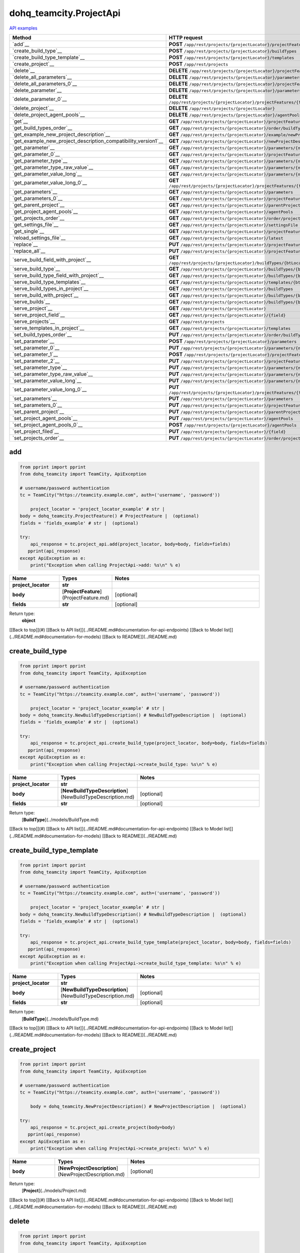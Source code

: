 dohq_teamcity.ProjectApi
######################################

`API examples <../../teamcity_apis/ProjectApi.html>`_

.. list-table::
   :widths: 20 80
   :header-rows: 1

   * - Method
     - HTTP request
   * - `add`__
     - **POST** ``/app/rest/projects/{projectLocator}/projectFeatures``
   * - `create_build_type`__
     - **POST** ``/app/rest/projects/{projectLocator}/buildTypes``
   * - `create_build_type_template`__
     - **POST** ``/app/rest/projects/{projectLocator}/templates``
   * - `create_project`__
     - **POST** ``/app/rest/projects``
   * - `delete`__
     - **DELETE** ``/app/rest/projects/{projectLocator}/projectFeatures/{featureLocator}``
   * - `delete_all_parameters`__
     - **DELETE** ``/app/rest/projects/{projectLocator}/parameters``
   * - `delete_all_parameters_0`__
     - **DELETE** ``/app/rest/projects/{projectLocator}/projectFeatures/{featureLocator}/properties``
   * - `delete_parameter`__
     - **DELETE** ``/app/rest/projects/{projectLocator}/parameters/{name}``
   * - `delete_parameter_0`__
     - **DELETE** ``/app/rest/projects/{projectLocator}/projectFeatures/{featureLocator}/properties/{name}``
   * - `delete_project`__
     - **DELETE** ``/app/rest/projects/{projectLocator}``
   * - `delete_project_agent_pools`__
     - **DELETE** ``/app/rest/projects/{projectLocator}/agentPools/{agentPoolLocator}``
   * - `get`__
     - **GET** ``/app/rest/projects/{projectLocator}/projectFeatures``
   * - `get_build_types_order`__
     - **GET** ``/app/rest/projects/{projectLocator}/order/buildTypes``
   * - `get_example_new_project_description`__
     - **GET** ``/app/rest/projects/{projectLocator}/example/newProjectDescription``
   * - `get_example_new_project_description_compatibility_version1`__
     - **GET** ``/app/rest/projects/{projectLocator}/newProjectDescription``
   * - `get_parameter`__
     - **GET** ``/app/rest/projects/{projectLocator}/parameters/{name}``
   * - `get_parameter_0`__
     - **GET** ``/app/rest/projects/{projectLocator}/projectFeatures/{featureLocator}/properties/{name}``
   * - `get_parameter_type`__
     - **GET** ``/app/rest/projects/{projectLocator}/parameters/{name}/type``
   * - `get_parameter_type_raw_value`__
     - **GET** ``/app/rest/projects/{projectLocator}/parameters/{name}/type/rawValue``
   * - `get_parameter_value_long`__
     - **GET** ``/app/rest/projects/{projectLocator}/parameters/{name}/value``
   * - `get_parameter_value_long_0`__
     - **GET** ``/app/rest/projects/{projectLocator}/projectFeatures/{featureLocator}/properties/{name}/value``
   * - `get_parameters`__
     - **GET** ``/app/rest/projects/{projectLocator}/parameters``
   * - `get_parameters_0`__
     - **GET** ``/app/rest/projects/{projectLocator}/projectFeatures/{featureLocator}/properties``
   * - `get_parent_project`__
     - **GET** ``/app/rest/projects/{projectLocator}/parentProject``
   * - `get_project_agent_pools`__
     - **GET** ``/app/rest/projects/{projectLocator}/agentPools``
   * - `get_projects_order`__
     - **GET** ``/app/rest/projects/{projectLocator}/order/projects``
   * - `get_settings_file`__
     - **GET** ``/app/rest/projects/{projectLocator}/settingsFile``
   * - `get_single`__
     - **GET** ``/app/rest/projects/{projectLocator}/projectFeatures/{featureLocator}``
   * - `reload_settings_file`__
     - **GET** ``/app/rest/projects/{projectLocator}/latest``
   * - `replace`__
     - **PUT** ``/app/rest/projects/{projectLocator}/projectFeatures/{featureLocator}``
   * - `replace_all`__
     - **PUT** ``/app/rest/projects/{projectLocator}/projectFeatures``
   * - `serve_build_field_with_project`__
     - **GET** ``/app/rest/projects/{projectLocator}/buildTypes/{btLocator}/builds/{buildLocator}/{field}``
   * - `serve_build_type`__
     - **GET** ``/app/rest/projects/{projectLocator}/buildTypes/{btLocator}``
   * - `serve_build_type_field_with_project`__
     - **GET** ``/app/rest/projects/{projectLocator}/buildTypes/{btLocator}/{field}``
   * - `serve_build_type_templates`__
     - **GET** ``/app/rest/projects/{projectLocator}/templates/{btLocator}``
   * - `serve_build_types_in_project`__
     - **GET** ``/app/rest/projects/{projectLocator}/buildTypes``
   * - `serve_build_with_project`__
     - **GET** ``/app/rest/projects/{projectLocator}/buildTypes/{btLocator}/builds/{buildLocator}``
   * - `serve_builds`__
     - **GET** ``/app/rest/projects/{projectLocator}/buildTypes/{btLocator}/builds``
   * - `serve_project`__
     - **GET** ``/app/rest/projects/{projectLocator}``
   * - `serve_project_field`__
     - **GET** ``/app/rest/projects/{projectLocator}/{field}``
   * - `serve_projects`__
     - **GET** ``/app/rest/projects``
   * - `serve_templates_in_project`__
     - **GET** ``/app/rest/projects/{projectLocator}/templates``
   * - `set_build_types_order`__
     - **PUT** ``/app/rest/projects/{projectLocator}/order/buildTypes``
   * - `set_parameter`__
     - **POST** ``/app/rest/projects/{projectLocator}/parameters``
   * - `set_parameter_0`__
     - **PUT** ``/app/rest/projects/{projectLocator}/parameters/{name}``
   * - `set_parameter_1`__
     - **POST** ``/app/rest/projects/{projectLocator}/projectFeatures/{featureLocator}/properties``
   * - `set_parameter_2`__
     - **PUT** ``/app/rest/projects/{projectLocator}/projectFeatures/{featureLocator}/properties/{name}``
   * - `set_parameter_type`__
     - **PUT** ``/app/rest/projects/{projectLocator}/parameters/{name}/type``
   * - `set_parameter_type_raw_value`__
     - **PUT** ``/app/rest/projects/{projectLocator}/parameters/{name}/type/rawValue``
   * - `set_parameter_value_long`__
     - **PUT** ``/app/rest/projects/{projectLocator}/parameters/{name}/value``
   * - `set_parameter_value_long_0`__
     - **PUT** ``/app/rest/projects/{projectLocator}/projectFeatures/{featureLocator}/properties/{name}/value``
   * - `set_parameters`__
     - **PUT** ``/app/rest/projects/{projectLocator}/parameters``
   * - `set_parameters_0`__
     - **PUT** ``/app/rest/projects/{projectLocator}/projectFeatures/{featureLocator}/properties``
   * - `set_parent_project`__
     - **PUT** ``/app/rest/projects/{projectLocator}/parentProject``
   * - `set_project_agent_pools`__
     - **PUT** ``/app/rest/projects/{projectLocator}/agentPools``
   * - `set_project_agent_pools_0`__
     - **POST** ``/app/rest/projects/{projectLocator}/agentPools``
   * - `set_project_filed`__
     - **PUT** ``/app/rest/projects/{projectLocator}/{field}``
   * - `set_projects_order`__
     - **PUT** ``/app/rest/projects/{projectLocator}/order/projects``

add
-----------------
.. code-block:: python

    from pprint import pprint
    from dohq_teamcity import TeamCity, ApiException

    # username/password authentication
    tc = TeamCity("https://teamcity.example.com", auth=('username', 'password'))

        project_locator = 'project_locator_example' # str | 
    body = dohq_teamcity.ProjectFeature() # ProjectFeature |  (optional)
    fields = 'fields_example' # str |  (optional)

    try:
        api_response = tc.project_api.add(project_locator, body=body, fields=fields)
       pprint(api_response)
    except ApiException as e:
        print("Exception when calling ProjectApi->add: %s\n" % e)



.. list-table::
   :widths: 20 20 60
   :header-rows: 1

   * - Name
     - Types
     - Notes

   * - **project_locator**
     - **str**
     - 
   * - **body**
     - [**ProjectFeature**](ProjectFeature.md)
     - [optional] 
   * - **fields**
     - **str**
     - [optional] 

Return type:
    **object**

[[Back to top]](#) [[Back to API list]](../README.md#documentation-for-api-endpoints) [[Back to Model list]](../README.md#documentation-for-models) [[Back to README]](../README.md)


create_build_type
-----------------
.. code-block:: python

    from pprint import pprint
    from dohq_teamcity import TeamCity, ApiException

    # username/password authentication
    tc = TeamCity("https://teamcity.example.com", auth=('username', 'password'))

        project_locator = 'project_locator_example' # str | 
    body = dohq_teamcity.NewBuildTypeDescription() # NewBuildTypeDescription |  (optional)
    fields = 'fields_example' # str |  (optional)

    try:
        api_response = tc.project_api.create_build_type(project_locator, body=body, fields=fields)
       pprint(api_response)
    except ApiException as e:
        print("Exception when calling ProjectApi->create_build_type: %s\n" % e)



.. list-table::
   :widths: 20 20 60
   :header-rows: 1

   * - Name
     - Types
     - Notes

   * - **project_locator**
     - **str**
     - 
   * - **body**
     - [**NewBuildTypeDescription**](NewBuildTypeDescription.md)
     - [optional] 
   * - **fields**
     - **str**
     - [optional] 

Return type:
    [**BuildType**](../models/BuildType.md)

[[Back to top]](#) [[Back to API list]](../README.md#documentation-for-api-endpoints) [[Back to Model list]](../README.md#documentation-for-models) [[Back to README]](../README.md)


create_build_type_template
-----------------
.. code-block:: python

    from pprint import pprint
    from dohq_teamcity import TeamCity, ApiException

    # username/password authentication
    tc = TeamCity("https://teamcity.example.com", auth=('username', 'password'))

        project_locator = 'project_locator_example' # str | 
    body = dohq_teamcity.NewBuildTypeDescription() # NewBuildTypeDescription |  (optional)
    fields = 'fields_example' # str |  (optional)

    try:
        api_response = tc.project_api.create_build_type_template(project_locator, body=body, fields=fields)
       pprint(api_response)
    except ApiException as e:
        print("Exception when calling ProjectApi->create_build_type_template: %s\n" % e)



.. list-table::
   :widths: 20 20 60
   :header-rows: 1

   * - Name
     - Types
     - Notes

   * - **project_locator**
     - **str**
     - 
   * - **body**
     - [**NewBuildTypeDescription**](NewBuildTypeDescription.md)
     - [optional] 
   * - **fields**
     - **str**
     - [optional] 

Return type:
    [**BuildType**](../models/BuildType.md)

[[Back to top]](#) [[Back to API list]](../README.md#documentation-for-api-endpoints) [[Back to Model list]](../README.md#documentation-for-models) [[Back to README]](../README.md)


create_project
-----------------
.. code-block:: python

    from pprint import pprint
    from dohq_teamcity import TeamCity, ApiException

    # username/password authentication
    tc = TeamCity("https://teamcity.example.com", auth=('username', 'password'))

        body = dohq_teamcity.NewProjectDescription() # NewProjectDescription |  (optional)

    try:
        api_response = tc.project_api.create_project(body=body)
       pprint(api_response)
    except ApiException as e:
        print("Exception when calling ProjectApi->create_project: %s\n" % e)



.. list-table::
   :widths: 20 20 60
   :header-rows: 1

   * - Name
     - Types
     - Notes

   * - **body**
     - [**NewProjectDescription**](NewProjectDescription.md)
     - [optional] 

Return type:
    [**Project**](../models/Project.md)

[[Back to top]](#) [[Back to API list]](../README.md#documentation-for-api-endpoints) [[Back to Model list]](../README.md#documentation-for-models) [[Back to README]](../README.md)


delete
-----------------
.. code-block:: python

    from pprint import pprint
    from dohq_teamcity import TeamCity, ApiException

    # username/password authentication
    tc = TeamCity("https://teamcity.example.com", auth=('username', 'password'))

        feature_locator = 'feature_locator_example' # str | 
    project_locator = 'project_locator_example' # str | 

    try:
        tc.project_api.delete(feature_locator, project_locator)
    except ApiException as e:
        print("Exception when calling ProjectApi->delete: %s\n" % e)



.. list-table::
   :widths: 20 20 60
   :header-rows: 1

   * - Name
     - Types
     - Notes

   * - **feature_locator**
     - **str**
     - 
   * - **project_locator**
     - **str**
     - 

Return type:
    void (empty response body)

[[Back to top]](#) [[Back to API list]](../README.md#documentation-for-api-endpoints) [[Back to Model list]](../README.md#documentation-for-models) [[Back to README]](../README.md)


delete_all_parameters
-----------------
.. code-block:: python

    from pprint import pprint
    from dohq_teamcity import TeamCity, ApiException

    # username/password authentication
    tc = TeamCity("https://teamcity.example.com", auth=('username', 'password'))

        project_locator = 'project_locator_example' # str | 

    try:
        tc.project_api.delete_all_parameters(project_locator)
    except ApiException as e:
        print("Exception when calling ProjectApi->delete_all_parameters: %s\n" % e)



.. list-table::
   :widths: 20 20 60
   :header-rows: 1

   * - Name
     - Types
     - Notes

   * - **project_locator**
     - **str**
     - 

Return type:
    void (empty response body)

[[Back to top]](#) [[Back to API list]](../README.md#documentation-for-api-endpoints) [[Back to Model list]](../README.md#documentation-for-models) [[Back to README]](../README.md)


delete_all_parameters_0
-----------------
.. code-block:: python

    from pprint import pprint
    from dohq_teamcity import TeamCity, ApiException

    # username/password authentication
    tc = TeamCity("https://teamcity.example.com", auth=('username', 'password'))

        feature_locator = 'feature_locator_example' # str | 
    project_locator = 'project_locator_example' # str | 
    fields = 'fields_example' # str |  (optional)

    try:
        tc.project_api.delete_all_parameters_0(feature_locator, project_locator, fields=fields)
    except ApiException as e:
        print("Exception when calling ProjectApi->delete_all_parameters_0: %s\n" % e)



.. list-table::
   :widths: 20 20 60
   :header-rows: 1

   * - Name
     - Types
     - Notes

   * - **feature_locator**
     - **str**
     - 
   * - **project_locator**
     - **str**
     - 
   * - **fields**
     - **str**
     - [optional] 

Return type:
    void (empty response body)

[[Back to top]](#) [[Back to API list]](../README.md#documentation-for-api-endpoints) [[Back to Model list]](../README.md#documentation-for-models) [[Back to README]](../README.md)


delete_parameter
-----------------
.. code-block:: python

    from pprint import pprint
    from dohq_teamcity import TeamCity, ApiException

    # username/password authentication
    tc = TeamCity("https://teamcity.example.com", auth=('username', 'password'))

        name = 'name_example' # str | 
    project_locator = 'project_locator_example' # str | 

    try:
        tc.project_api.delete_parameter(name, project_locator)
    except ApiException as e:
        print("Exception when calling ProjectApi->delete_parameter: %s\n" % e)



.. list-table::
   :widths: 20 20 60
   :header-rows: 1

   * - Name
     - Types
     - Notes

   * - **name**
     - **str**
     - 
   * - **project_locator**
     - **str**
     - 

Return type:
    void (empty response body)

[[Back to top]](#) [[Back to API list]](../README.md#documentation-for-api-endpoints) [[Back to Model list]](../README.md#documentation-for-models) [[Back to README]](../README.md)


delete_parameter_0
-----------------
.. code-block:: python

    from pprint import pprint
    from dohq_teamcity import TeamCity, ApiException

    # username/password authentication
    tc = TeamCity("https://teamcity.example.com", auth=('username', 'password'))

        name = 'name_example' # str | 
    feature_locator = 'feature_locator_example' # str | 
    project_locator = 'project_locator_example' # str | 
    fields = 'fields_example' # str |  (optional)

    try:
        tc.project_api.delete_parameter_0(name, feature_locator, project_locator, fields=fields)
    except ApiException as e:
        print("Exception when calling ProjectApi->delete_parameter_0: %s\n" % e)



.. list-table::
   :widths: 20 20 60
   :header-rows: 1

   * - Name
     - Types
     - Notes

   * - **name**
     - **str**
     - 
   * - **feature_locator**
     - **str**
     - 
   * - **project_locator**
     - **str**
     - 
   * - **fields**
     - **str**
     - [optional] 

Return type:
    void (empty response body)

[[Back to top]](#) [[Back to API list]](../README.md#documentation-for-api-endpoints) [[Back to Model list]](../README.md#documentation-for-models) [[Back to README]](../README.md)


delete_project
-----------------
.. code-block:: python

    from pprint import pprint
    from dohq_teamcity import TeamCity, ApiException

    # username/password authentication
    tc = TeamCity("https://teamcity.example.com", auth=('username', 'password'))

        project_locator = 'project_locator_example' # str | 

    try:
        tc.project_api.delete_project(project_locator)
    except ApiException as e:
        print("Exception when calling ProjectApi->delete_project: %s\n" % e)



.. list-table::
   :widths: 20 20 60
   :header-rows: 1

   * - Name
     - Types
     - Notes

   * - **project_locator**
     - **str**
     - 

Return type:
    void (empty response body)

[[Back to top]](#) [[Back to API list]](../README.md#documentation-for-api-endpoints) [[Back to Model list]](../README.md#documentation-for-models) [[Back to README]](../README.md)


delete_project_agent_pools
-----------------
.. code-block:: python

    from pprint import pprint
    from dohq_teamcity import TeamCity, ApiException

    # username/password authentication
    tc = TeamCity("https://teamcity.example.com", auth=('username', 'password'))

        project_locator = 'project_locator_example' # str | 
    agent_pool_locator = 'agent_pool_locator_example' # str | 

    try:
        tc.project_api.delete_project_agent_pools(project_locator, agent_pool_locator)
    except ApiException as e:
        print("Exception when calling ProjectApi->delete_project_agent_pools: %s\n" % e)



.. list-table::
   :widths: 20 20 60
   :header-rows: 1

   * - Name
     - Types
     - Notes

   * - **project_locator**
     - **str**
     - 
   * - **agent_pool_locator**
     - **str**
     - 

Return type:
    void (empty response body)

[[Back to top]](#) [[Back to API list]](../README.md#documentation-for-api-endpoints) [[Back to Model list]](../README.md#documentation-for-models) [[Back to README]](../README.md)


get
-----------------
.. code-block:: python

    from pprint import pprint
    from dohq_teamcity import TeamCity, ApiException

    # username/password authentication
    tc = TeamCity("https://teamcity.example.com", auth=('username', 'password'))

        project_locator = 'project_locator_example' # str | 
    locator = 'locator_example' # str |  (optional)
    fields = 'fields_example' # str |  (optional)

    try:
        api_response = tc.project_api.get(project_locator, locator=locator, fields=fields)
       pprint(api_response)
    except ApiException as e:
        print("Exception when calling ProjectApi->get: %s\n" % e)



.. list-table::
   :widths: 20 20 60
   :header-rows: 1

   * - Name
     - Types
     - Notes

   * - **project_locator**
     - **str**
     - 
   * - **locator**
     - **str**
     - [optional] 
   * - **fields**
     - **str**
     - [optional] 

Return type:
    **object**

[[Back to top]](#) [[Back to API list]](../README.md#documentation-for-api-endpoints) [[Back to Model list]](../README.md#documentation-for-models) [[Back to README]](../README.md)


get_build_types_order
-----------------
.. code-block:: python

    from pprint import pprint
    from dohq_teamcity import TeamCity, ApiException

    # username/password authentication
    tc = TeamCity("https://teamcity.example.com", auth=('username', 'password'))

        project_locator = 'project_locator_example' # str | 
    field = 'field_example' # str | 

    try:
        api_response = tc.project_api.get_build_types_order(project_locator, field)
       pprint(api_response)
    except ApiException as e:
        print("Exception when calling ProjectApi->get_build_types_order: %s\n" % e)



.. list-table::
   :widths: 20 20 60
   :header-rows: 1

   * - Name
     - Types
     - Notes

   * - **project_locator**
     - **str**
     - 
   * - **field**
     - **str**
     - 

Return type:
    [**BuildTypes**](../models/BuildTypes.md)

[[Back to top]](#) [[Back to API list]](../README.md#documentation-for-api-endpoints) [[Back to Model list]](../README.md#documentation-for-models) [[Back to README]](../README.md)


get_example_new_project_description
-----------------
.. code-block:: python

    from pprint import pprint
    from dohq_teamcity import TeamCity, ApiException

    # username/password authentication
    tc = TeamCity("https://teamcity.example.com", auth=('username', 'password'))

        project_locator = 'project_locator_example' # str | 
    id = 'id_example' # str |  (optional)

    try:
        api_response = tc.project_api.get_example_new_project_description(project_locator, id=id)
       pprint(api_response)
    except ApiException as e:
        print("Exception when calling ProjectApi->get_example_new_project_description: %s\n" % e)



.. list-table::
   :widths: 20 20 60
   :header-rows: 1

   * - Name
     - Types
     - Notes

   * - **project_locator**
     - **str**
     - 
   * - **id**
     - **str**
     - [optional] 

Return type:
    [**NewProjectDescription**](../models/NewProjectDescription.md)

[[Back to top]](#) [[Back to API list]](../README.md#documentation-for-api-endpoints) [[Back to Model list]](../README.md#documentation-for-models) [[Back to README]](../README.md)


get_example_new_project_description_compatibility_version1
-----------------
.. code-block:: python

    from pprint import pprint
    from dohq_teamcity import TeamCity, ApiException

    # username/password authentication
    tc = TeamCity("https://teamcity.example.com", auth=('username', 'password'))

        project_locator = 'project_locator_example' # str | 
    id = 'id_example' # str |  (optional)

    try:
        api_response = tc.project_api.get_example_new_project_description_compatibility_version1(project_locator, id=id)
       pprint(api_response)
    except ApiException as e:
        print("Exception when calling ProjectApi->get_example_new_project_description_compatibility_version1: %s\n" % e)



.. list-table::
   :widths: 20 20 60
   :header-rows: 1

   * - Name
     - Types
     - Notes

   * - **project_locator**
     - **str**
     - 
   * - **id**
     - **str**
     - [optional] 

Return type:
    [**NewProjectDescription**](../models/NewProjectDescription.md)

[[Back to top]](#) [[Back to API list]](../README.md#documentation-for-api-endpoints) [[Back to Model list]](../README.md#documentation-for-models) [[Back to README]](../README.md)


get_parameter
-----------------
.. code-block:: python

    from pprint import pprint
    from dohq_teamcity import TeamCity, ApiException

    # username/password authentication
    tc = TeamCity("https://teamcity.example.com", auth=('username', 'password'))

        name = 'name_example' # str | 
    project_locator = 'project_locator_example' # str | 
    fields = 'fields_example' # str |  (optional)

    try:
        api_response = tc.project_api.get_parameter(name, project_locator, fields=fields)
       pprint(api_response)
    except ApiException as e:
        print("Exception when calling ProjectApi->get_parameter: %s\n" % e)



.. list-table::
   :widths: 20 20 60
   :header-rows: 1

   * - Name
     - Types
     - Notes

   * - **name**
     - **str**
     - 
   * - **project_locator**
     - **str**
     - 
   * - **fields**
     - **str**
     - [optional] 

Return type:
    [**ModelProperty**](../models/ModelProperty.md)

[[Back to top]](#) [[Back to API list]](../README.md#documentation-for-api-endpoints) [[Back to Model list]](../README.md#documentation-for-models) [[Back to README]](../README.md)


get_parameter_0
-----------------
.. code-block:: python

    from pprint import pprint
    from dohq_teamcity import TeamCity, ApiException

    # username/password authentication
    tc = TeamCity("https://teamcity.example.com", auth=('username', 'password'))

        name = 'name_example' # str | 
    feature_locator = 'feature_locator_example' # str | 
    project_locator = 'project_locator_example' # str | 
    fields = 'fields_example' # str |  (optional)
    fields2 = 'fields_example' # str |  (optional)

    try:
        api_response = tc.project_api.get_parameter_0(name, feature_locator, project_locator, fields=fields, fields2=fields2)
       pprint(api_response)
    except ApiException as e:
        print("Exception when calling ProjectApi->get_parameter_0: %s\n" % e)



.. list-table::
   :widths: 20 20 60
   :header-rows: 1

   * - Name
     - Types
     - Notes

   * - **name**
     - **str**
     - 
   * - **feature_locator**
     - **str**
     - 
   * - **project_locator**
     - **str**
     - 
   * - **fields**
     - **str**
     - [optional] 
   * - **fields2**
     - **str**
     - [optional] 

Return type:
    [**ModelProperty**](../models/ModelProperty.md)

[[Back to top]](#) [[Back to API list]](../README.md#documentation-for-api-endpoints) [[Back to Model list]](../README.md#documentation-for-models) [[Back to README]](../README.md)


get_parameter_type
-----------------
.. code-block:: python

    from pprint import pprint
    from dohq_teamcity import TeamCity, ApiException

    # username/password authentication
    tc = TeamCity("https://teamcity.example.com", auth=('username', 'password'))

        name = 'name_example' # str | 
    project_locator = 'project_locator_example' # str | 

    try:
        api_response = tc.project_api.get_parameter_type(name, project_locator)
       pprint(api_response)
    except ApiException as e:
        print("Exception when calling ProjectApi->get_parameter_type: %s\n" % e)



.. list-table::
   :widths: 20 20 60
   :header-rows: 1

   * - Name
     - Types
     - Notes

   * - **name**
     - **str**
     - 
   * - **project_locator**
     - **str**
     - 

Return type:
    [**Type**](../models/Type.md)

[[Back to top]](#) [[Back to API list]](../README.md#documentation-for-api-endpoints) [[Back to Model list]](../README.md#documentation-for-models) [[Back to README]](../README.md)


get_parameter_type_raw_value
-----------------
.. code-block:: python

    from pprint import pprint
    from dohq_teamcity import TeamCity, ApiException

    # username/password authentication
    tc = TeamCity("https://teamcity.example.com", auth=('username', 'password'))

        name = 'name_example' # str | 
    project_locator = 'project_locator_example' # str | 

    try:
        api_response = tc.project_api.get_parameter_type_raw_value(name, project_locator)
       pprint(api_response)
    except ApiException as e:
        print("Exception when calling ProjectApi->get_parameter_type_raw_value: %s\n" % e)



.. list-table::
   :widths: 20 20 60
   :header-rows: 1

   * - Name
     - Types
     - Notes

   * - **name**
     - **str**
     - 
   * - **project_locator**
     - **str**
     - 

Return type:
    **str**

[[Back to top]](#) [[Back to API list]](../README.md#documentation-for-api-endpoints) [[Back to Model list]](../README.md#documentation-for-models) [[Back to README]](../README.md)


get_parameter_value_long
-----------------
.. code-block:: python

    from pprint import pprint
    from dohq_teamcity import TeamCity, ApiException

    # username/password authentication
    tc = TeamCity("https://teamcity.example.com", auth=('username', 'password'))

        name = 'name_example' # str | 
    project_locator = 'project_locator_example' # str | 

    try:
        api_response = tc.project_api.get_parameter_value_long(name, project_locator)
       pprint(api_response)
    except ApiException as e:
        print("Exception when calling ProjectApi->get_parameter_value_long: %s\n" % e)



.. list-table::
   :widths: 20 20 60
   :header-rows: 1

   * - Name
     - Types
     - Notes

   * - **name**
     - **str**
     - 
   * - **project_locator**
     - **str**
     - 

Return type:
    **str**

[[Back to top]](#) [[Back to API list]](../README.md#documentation-for-api-endpoints) [[Back to Model list]](../README.md#documentation-for-models) [[Back to README]](../README.md)


get_parameter_value_long_0
-----------------
.. code-block:: python

    from pprint import pprint
    from dohq_teamcity import TeamCity, ApiException

    # username/password authentication
    tc = TeamCity("https://teamcity.example.com", auth=('username', 'password'))

        name = 'name_example' # str | 
    feature_locator = 'feature_locator_example' # str | 
    project_locator = 'project_locator_example' # str | 
    fields = 'fields_example' # str |  (optional)

    try:
        api_response = tc.project_api.get_parameter_value_long_0(name, feature_locator, project_locator, fields=fields)
       pprint(api_response)
    except ApiException as e:
        print("Exception when calling ProjectApi->get_parameter_value_long_0: %s\n" % e)



.. list-table::
   :widths: 20 20 60
   :header-rows: 1

   * - Name
     - Types
     - Notes

   * - **name**
     - **str**
     - 
   * - **feature_locator**
     - **str**
     - 
   * - **project_locator**
     - **str**
     - 
   * - **fields**
     - **str**
     - [optional] 

Return type:
    **str**

[[Back to top]](#) [[Back to API list]](../README.md#documentation-for-api-endpoints) [[Back to Model list]](../README.md#documentation-for-models) [[Back to README]](../README.md)


get_parameters
-----------------
.. code-block:: python

    from pprint import pprint
    from dohq_teamcity import TeamCity, ApiException

    # username/password authentication
    tc = TeamCity("https://teamcity.example.com", auth=('username', 'password'))

        project_locator = 'project_locator_example' # str | 
    locator = 'locator_example' # str |  (optional)
    fields = 'fields_example' # str |  (optional)

    try:
        api_response = tc.project_api.get_parameters(project_locator, locator=locator, fields=fields)
       pprint(api_response)
    except ApiException as e:
        print("Exception when calling ProjectApi->get_parameters: %s\n" % e)



.. list-table::
   :widths: 20 20 60
   :header-rows: 1

   * - Name
     - Types
     - Notes

   * - **project_locator**
     - **str**
     - 
   * - **locator**
     - **str**
     - [optional] 
   * - **fields**
     - **str**
     - [optional] 

Return type:
    [**Properties**](../models/Properties.md)

[[Back to top]](#) [[Back to API list]](../README.md#documentation-for-api-endpoints) [[Back to Model list]](../README.md#documentation-for-models) [[Back to README]](../README.md)


get_parameters_0
-----------------
.. code-block:: python

    from pprint import pprint
    from dohq_teamcity import TeamCity, ApiException

    # username/password authentication
    tc = TeamCity("https://teamcity.example.com", auth=('username', 'password'))

        feature_locator = 'feature_locator_example' # str | 
    project_locator = 'project_locator_example' # str | 
    locator = 'locator_example' # str |  (optional)
    fields = 'fields_example' # str |  (optional)
    fields2 = 'fields_example' # str |  (optional)

    try:
        api_response = tc.project_api.get_parameters_0(feature_locator, project_locator, locator=locator, fields=fields, fields2=fields2)
       pprint(api_response)
    except ApiException as e:
        print("Exception when calling ProjectApi->get_parameters_0: %s\n" % e)



.. list-table::
   :widths: 20 20 60
   :header-rows: 1

   * - Name
     - Types
     - Notes

   * - **feature_locator**
     - **str**
     - 
   * - **project_locator**
     - **str**
     - 
   * - **locator**
     - **str**
     - [optional] 
   * - **fields**
     - **str**
     - [optional] 
   * - **fields2**
     - **str**
     - [optional] 

Return type:
    [**Properties**](../models/Properties.md)

[[Back to top]](#) [[Back to API list]](../README.md#documentation-for-api-endpoints) [[Back to Model list]](../README.md#documentation-for-models) [[Back to README]](../README.md)


get_parent_project
-----------------
.. code-block:: python

    from pprint import pprint
    from dohq_teamcity import TeamCity, ApiException

    # username/password authentication
    tc = TeamCity("https://teamcity.example.com", auth=('username', 'password'))

        project_locator = 'project_locator_example' # str | 
    fields = 'fields_example' # str |  (optional)

    try:
        api_response = tc.project_api.get_parent_project(project_locator, fields=fields)
       pprint(api_response)
    except ApiException as e:
        print("Exception when calling ProjectApi->get_parent_project: %s\n" % e)



.. list-table::
   :widths: 20 20 60
   :header-rows: 1

   * - Name
     - Types
     - Notes

   * - **project_locator**
     - **str**
     - 
   * - **fields**
     - **str**
     - [optional] 

Return type:
    [**Project**](../models/Project.md)

[[Back to top]](#) [[Back to API list]](../README.md#documentation-for-api-endpoints) [[Back to Model list]](../README.md#documentation-for-models) [[Back to README]](../README.md)


get_project_agent_pools
-----------------
.. code-block:: python

    from pprint import pprint
    from dohq_teamcity import TeamCity, ApiException

    # username/password authentication
    tc = TeamCity("https://teamcity.example.com", auth=('username', 'password'))

        project_locator = 'project_locator_example' # str | 
    fields = 'fields_example' # str |  (optional)

    try:
        api_response = tc.project_api.get_project_agent_pools(project_locator, fields=fields)
       pprint(api_response)
    except ApiException as e:
        print("Exception when calling ProjectApi->get_project_agent_pools: %s\n" % e)



.. list-table::
   :widths: 20 20 60
   :header-rows: 1

   * - Name
     - Types
     - Notes

   * - **project_locator**
     - **str**
     - 
   * - **fields**
     - **str**
     - [optional] 

Return type:
    [**AgentPools**](../models/AgentPools.md)

[[Back to top]](#) [[Back to API list]](../README.md#documentation-for-api-endpoints) [[Back to Model list]](../README.md#documentation-for-models) [[Back to README]](../README.md)


get_projects_order
-----------------
.. code-block:: python

    from pprint import pprint
    from dohq_teamcity import TeamCity, ApiException

    # username/password authentication
    tc = TeamCity("https://teamcity.example.com", auth=('username', 'password'))

        project_locator = 'project_locator_example' # str | 
    field = 'field_example' # str | 

    try:
        api_response = tc.project_api.get_projects_order(project_locator, field)
       pprint(api_response)
    except ApiException as e:
        print("Exception when calling ProjectApi->get_projects_order: %s\n" % e)



.. list-table::
   :widths: 20 20 60
   :header-rows: 1

   * - Name
     - Types
     - Notes

   * - **project_locator**
     - **str**
     - 
   * - **field**
     - **str**
     - 

Return type:
    [**Projects**](../models/Projects.md)

[[Back to top]](#) [[Back to API list]](../README.md#documentation-for-api-endpoints) [[Back to Model list]](../README.md#documentation-for-models) [[Back to README]](../README.md)


get_settings_file
-----------------
.. code-block:: python

    from pprint import pprint
    from dohq_teamcity import TeamCity, ApiException

    # username/password authentication
    tc = TeamCity("https://teamcity.example.com", auth=('username', 'password'))

        project_locator = 'project_locator_example' # str | 

    try:
        api_response = tc.project_api.get_settings_file(project_locator)
       pprint(api_response)
    except ApiException as e:
        print("Exception when calling ProjectApi->get_settings_file: %s\n" % e)



.. list-table::
   :widths: 20 20 60
   :header-rows: 1

   * - Name
     - Types
     - Notes

   * - **project_locator**
     - **str**
     - 

Return type:
    **str**

[[Back to top]](#) [[Back to API list]](../README.md#documentation-for-api-endpoints) [[Back to Model list]](../README.md#documentation-for-models) [[Back to README]](../README.md)


get_single
-----------------
.. code-block:: python

    from pprint import pprint
    from dohq_teamcity import TeamCity, ApiException

    # username/password authentication
    tc = TeamCity("https://teamcity.example.com", auth=('username', 'password'))

        feature_locator = 'feature_locator_example' # str | 
    project_locator = 'project_locator_example' # str | 
    fields = 'fields_example' # str |  (optional)

    try:
        api_response = tc.project_api.get_single(feature_locator, project_locator, fields=fields)
       pprint(api_response)
    except ApiException as e:
        print("Exception when calling ProjectApi->get_single: %s\n" % e)



.. list-table::
   :widths: 20 20 60
   :header-rows: 1

   * - Name
     - Types
     - Notes

   * - **feature_locator**
     - **str**
     - 
   * - **project_locator**
     - **str**
     - 
   * - **fields**
     - **str**
     - [optional] 

Return type:
    **object**

[[Back to top]](#) [[Back to API list]](../README.md#documentation-for-api-endpoints) [[Back to Model list]](../README.md#documentation-for-models) [[Back to README]](../README.md)


reload_settings_file
-----------------
.. code-block:: python

    from pprint import pprint
    from dohq_teamcity import TeamCity, ApiException

    # username/password authentication
    tc = TeamCity("https://teamcity.example.com", auth=('username', 'password'))

        project_locator = 'project_locator_example' # str | 
    fields = 'fields_example' # str |  (optional)

    try:
        api_response = tc.project_api.reload_settings_file(project_locator, fields=fields)
       pprint(api_response)
    except ApiException as e:
        print("Exception when calling ProjectApi->reload_settings_file: %s\n" % e)



.. list-table::
   :widths: 20 20 60
   :header-rows: 1

   * - Name
     - Types
     - Notes

   * - **project_locator**
     - **str**
     - 
   * - **fields**
     - **str**
     - [optional] 

Return type:
    [**Project**](../models/Project.md)

[[Back to top]](#) [[Back to API list]](../README.md#documentation-for-api-endpoints) [[Back to Model list]](../README.md#documentation-for-models) [[Back to README]](../README.md)


replace
-----------------
.. code-block:: python

    from pprint import pprint
    from dohq_teamcity import TeamCity, ApiException

    # username/password authentication
    tc = TeamCity("https://teamcity.example.com", auth=('username', 'password'))

        feature_locator = 'feature_locator_example' # str | 
    project_locator = 'project_locator_example' # str | 
    body = dohq_teamcity.ProjectFeature() # ProjectFeature |  (optional)
    fields = 'fields_example' # str |  (optional)

    try:
        api_response = tc.project_api.replace(feature_locator, project_locator, body=body, fields=fields)
       pprint(api_response)
    except ApiException as e:
        print("Exception when calling ProjectApi->replace: %s\n" % e)



.. list-table::
   :widths: 20 20 60
   :header-rows: 1

   * - Name
     - Types
     - Notes

   * - **feature_locator**
     - **str**
     - 
   * - **project_locator**
     - **str**
     - 
   * - **body**
     - [**ProjectFeature**](ProjectFeature.md)
     - [optional] 
   * - **fields**
     - **str**
     - [optional] 

Return type:
    **object**

[[Back to top]](#) [[Back to API list]](../README.md#documentation-for-api-endpoints) [[Back to Model list]](../README.md#documentation-for-models) [[Back to README]](../README.md)


replace_all
-----------------
.. code-block:: python

    from pprint import pprint
    from dohq_teamcity import TeamCity, ApiException

    # username/password authentication
    tc = TeamCity("https://teamcity.example.com", auth=('username', 'password'))

        project_locator = 'project_locator_example' # str | 
    body = dohq_teamcity.ProjectFeatures() # ProjectFeatures |  (optional)
    fields = 'fields_example' # str |  (optional)

    try:
        api_response = tc.project_api.replace_all(project_locator, body=body, fields=fields)
       pprint(api_response)
    except ApiException as e:
        print("Exception when calling ProjectApi->replace_all: %s\n" % e)



.. list-table::
   :widths: 20 20 60
   :header-rows: 1

   * - Name
     - Types
     - Notes

   * - **project_locator**
     - **str**
     - 
   * - **body**
     - [**ProjectFeatures**](ProjectFeatures.md)
     - [optional] 
   * - **fields**
     - **str**
     - [optional] 

Return type:
    **object**

[[Back to top]](#) [[Back to API list]](../README.md#documentation-for-api-endpoints) [[Back to Model list]](../README.md#documentation-for-models) [[Back to README]](../README.md)


serve_build_field_with_project
-----------------
.. code-block:: python

    from pprint import pprint
    from dohq_teamcity import TeamCity, ApiException

    # username/password authentication
    tc = TeamCity("https://teamcity.example.com", auth=('username', 'password'))

        project_locator = 'project_locator_example' # str | 
    bt_locator = 'bt_locator_example' # str | 
    build_locator = 'build_locator_example' # str | 
    field = 'field_example' # str | 

    try:
        api_response = tc.project_api.serve_build_field_with_project(project_locator, bt_locator, build_locator, field)
       pprint(api_response)
    except ApiException as e:
        print("Exception when calling ProjectApi->serve_build_field_with_project: %s\n" % e)



.. list-table::
   :widths: 20 20 60
   :header-rows: 1

   * - Name
     - Types
     - Notes

   * - **project_locator**
     - **str**
     - 
   * - **bt_locator**
     - **str**
     - 
   * - **build_locator**
     - **str**
     - 
   * - **field**
     - **str**
     - 

Return type:
    **str**

[[Back to top]](#) [[Back to API list]](../README.md#documentation-for-api-endpoints) [[Back to Model list]](../README.md#documentation-for-models) [[Back to README]](../README.md)


serve_build_type
-----------------
.. code-block:: python

    from pprint import pprint
    from dohq_teamcity import TeamCity, ApiException

    # username/password authentication
    tc = TeamCity("https://teamcity.example.com", auth=('username', 'password'))

        project_locator = 'project_locator_example' # str | 
    bt_locator = 'bt_locator_example' # str | 
    fields = 'fields_example' # str |  (optional)

    try:
        api_response = tc.project_api.serve_build_type(project_locator, bt_locator, fields=fields)
       pprint(api_response)
    except ApiException as e:
        print("Exception when calling ProjectApi->serve_build_type: %s\n" % e)



.. list-table::
   :widths: 20 20 60
   :header-rows: 1

   * - Name
     - Types
     - Notes

   * - **project_locator**
     - **str**
     - 
   * - **bt_locator**
     - **str**
     - 
   * - **fields**
     - **str**
     - [optional] 

Return type:
    [**BuildType**](../models/BuildType.md)

[[Back to top]](#) [[Back to API list]](../README.md#documentation-for-api-endpoints) [[Back to Model list]](../README.md#documentation-for-models) [[Back to README]](../README.md)


serve_build_type_field_with_project
-----------------
.. code-block:: python

    from pprint import pprint
    from dohq_teamcity import TeamCity, ApiException

    # username/password authentication
    tc = TeamCity("https://teamcity.example.com", auth=('username', 'password'))

        project_locator = 'project_locator_example' # str | 
    bt_locator = 'bt_locator_example' # str | 
    field = 'field_example' # str | 

    try:
        api_response = tc.project_api.serve_build_type_field_with_project(project_locator, bt_locator, field)
       pprint(api_response)
    except ApiException as e:
        print("Exception when calling ProjectApi->serve_build_type_field_with_project: %s\n" % e)



.. list-table::
   :widths: 20 20 60
   :header-rows: 1

   * - Name
     - Types
     - Notes

   * - **project_locator**
     - **str**
     - 
   * - **bt_locator**
     - **str**
     - 
   * - **field**
     - **str**
     - 

Return type:
    **str**

[[Back to top]](#) [[Back to API list]](../README.md#documentation-for-api-endpoints) [[Back to Model list]](../README.md#documentation-for-models) [[Back to README]](../README.md)


serve_build_type_templates
-----------------
.. code-block:: python

    from pprint import pprint
    from dohq_teamcity import TeamCity, ApiException

    # username/password authentication
    tc = TeamCity("https://teamcity.example.com", auth=('username', 'password'))

        project_locator = 'project_locator_example' # str | 
    bt_locator = 'bt_locator_example' # str | 
    fields = 'fields_example' # str |  (optional)

    try:
        api_response = tc.project_api.serve_build_type_templates(project_locator, bt_locator, fields=fields)
       pprint(api_response)
    except ApiException as e:
        print("Exception when calling ProjectApi->serve_build_type_templates: %s\n" % e)



.. list-table::
   :widths: 20 20 60
   :header-rows: 1

   * - Name
     - Types
     - Notes

   * - **project_locator**
     - **str**
     - 
   * - **bt_locator**
     - **str**
     - 
   * - **fields**
     - **str**
     - [optional] 

Return type:
    [**BuildType**](../models/BuildType.md)

[[Back to top]](#) [[Back to API list]](../README.md#documentation-for-api-endpoints) [[Back to Model list]](../README.md#documentation-for-models) [[Back to README]](../README.md)


serve_build_types_in_project
-----------------
.. code-block:: python

    from pprint import pprint
    from dohq_teamcity import TeamCity, ApiException

    # username/password authentication
    tc = TeamCity("https://teamcity.example.com", auth=('username', 'password'))

        project_locator = 'project_locator_example' # str | 
    fields = 'fields_example' # str |  (optional)

    try:
        api_response = tc.project_api.serve_build_types_in_project(project_locator, fields=fields)
       pprint(api_response)
    except ApiException as e:
        print("Exception when calling ProjectApi->serve_build_types_in_project: %s\n" % e)



.. list-table::
   :widths: 20 20 60
   :header-rows: 1

   * - Name
     - Types
     - Notes

   * - **project_locator**
     - **str**
     - 
   * - **fields**
     - **str**
     - [optional] 

Return type:
    [**BuildTypes**](../models/BuildTypes.md)

[[Back to top]](#) [[Back to API list]](../README.md#documentation-for-api-endpoints) [[Back to Model list]](../README.md#documentation-for-models) [[Back to README]](../README.md)


serve_build_with_project
-----------------
.. code-block:: python

    from pprint import pprint
    from dohq_teamcity import TeamCity, ApiException

    # username/password authentication
    tc = TeamCity("https://teamcity.example.com", auth=('username', 'password'))

        project_locator = 'project_locator_example' # str | 
    bt_locator = 'bt_locator_example' # str | 
    build_locator = 'build_locator_example' # str | 
    fields = 'fields_example' # str |  (optional)

    try:
        api_response = tc.project_api.serve_build_with_project(project_locator, bt_locator, build_locator, fields=fields)
       pprint(api_response)
    except ApiException as e:
        print("Exception when calling ProjectApi->serve_build_with_project: %s\n" % e)



.. list-table::
   :widths: 20 20 60
   :header-rows: 1

   * - Name
     - Types
     - Notes

   * - **project_locator**
     - **str**
     - 
   * - **bt_locator**
     - **str**
     - 
   * - **build_locator**
     - **str**
     - 
   * - **fields**
     - **str**
     - [optional] 

Return type:
    [**Build**](../models/Build.md)

[[Back to top]](#) [[Back to API list]](../README.md#documentation-for-api-endpoints) [[Back to Model list]](../README.md#documentation-for-models) [[Back to README]](../README.md)


serve_builds
-----------------
.. code-block:: python

    from pprint import pprint
    from dohq_teamcity import TeamCity, ApiException

    # username/password authentication
    tc = TeamCity("https://teamcity.example.com", auth=('username', 'password'))

        project_locator = 'project_locator_example' # str | 
    bt_locator = 'bt_locator_example' # str | 
    status = 'status_example' # str |  (optional)
    triggered_by_user = 'triggered_by_user_example' # str |  (optional)
    include_personal = true # bool |  (optional)
    include_canceled = true # bool |  (optional)
    only_pinned = true # bool |  (optional)
    tag = ['tag_example'] # list[str] |  (optional)
    agent_name = 'agent_name_example' # str |  (optional)
    since_build = 'since_build_example' # str |  (optional)
    since_date = 'since_date_example' # str |  (optional)
    start = 789 # int |  (optional)
    count = 56 # int |  (optional)
    locator = 'locator_example' # str |  (optional)
    fields = 'fields_example' # str |  (optional)

    try:
        api_response = tc.project_api.serve_builds(project_locator, bt_locator, status=status, triggered_by_user=triggered_by_user, include_personal=include_personal, include_canceled=include_canceled, only_pinned=only_pinned, tag=tag, agent_name=agent_name, since_build=since_build, since_date=since_date, start=start, count=count, locator=locator, fields=fields)
       pprint(api_response)
    except ApiException as e:
        print("Exception when calling ProjectApi->serve_builds: %s\n" % e)



.. list-table::
   :widths: 20 20 60
   :header-rows: 1

   * - Name
     - Types
     - Notes

   * - **project_locator**
     - **str**
     - 
   * - **bt_locator**
     - **str**
     - 
   * - **status**
     - **str**
     - [optional] 
   * - **triggered_by_user**
     - **str**
     - [optional] 
   * - **include_personal**
     - **bool**
     - [optional] 
   * - **include_canceled**
     - **bool**
     - [optional] 
   * - **only_pinned**
     - **bool**
     - [optional] 
   * - **tag**
     - [**list[str]**](str.md)
     - [optional] 
   * - **agent_name**
     - **str**
     - [optional] 
   * - **since_build**
     - **str**
     - [optional] 
   * - **since_date**
     - **str**
     - [optional] 
   * - **start**
     - **int**
     - [optional] 
   * - **count**
     - **int**
     - [optional] 
   * - **locator**
     - **str**
     - [optional] 
   * - **fields**
     - **str**
     - [optional] 

Return type:
    [**Builds**](../models/Builds.md)

[[Back to top]](#) [[Back to API list]](../README.md#documentation-for-api-endpoints) [[Back to Model list]](../README.md#documentation-for-models) [[Back to README]](../README.md)


serve_project
-----------------
.. code-block:: python

    from pprint import pprint
    from dohq_teamcity import TeamCity, ApiException

    # username/password authentication
    tc = TeamCity("https://teamcity.example.com", auth=('username', 'password'))

        project_locator = 'project_locator_example' # str | 
    fields = 'fields_example' # str |  (optional)

    try:
        api_response = tc.project_api.serve_project(project_locator, fields=fields)
       pprint(api_response)
    except ApiException as e:
        print("Exception when calling ProjectApi->serve_project: %s\n" % e)



.. list-table::
   :widths: 20 20 60
   :header-rows: 1

   * - Name
     - Types
     - Notes

   * - **project_locator**
     - **str**
     - 
   * - **fields**
     - **str**
     - [optional] 

Return type:
    [**Project**](../models/Project.md)

[[Back to top]](#) [[Back to API list]](../README.md#documentation-for-api-endpoints) [[Back to Model list]](../README.md#documentation-for-models) [[Back to README]](../README.md)


serve_project_field
-----------------
.. code-block:: python

    from pprint import pprint
    from dohq_teamcity import TeamCity, ApiException

    # username/password authentication
    tc = TeamCity("https://teamcity.example.com", auth=('username', 'password'))

        project_locator = 'project_locator_example' # str | 
    field = 'field_example' # str | 

    try:
        api_response = tc.project_api.serve_project_field(project_locator, field)
       pprint(api_response)
    except ApiException as e:
        print("Exception when calling ProjectApi->serve_project_field: %s\n" % e)



.. list-table::
   :widths: 20 20 60
   :header-rows: 1

   * - Name
     - Types
     - Notes

   * - **project_locator**
     - **str**
     - 
   * - **field**
     - **str**
     - 

Return type:
    **str**

[[Back to top]](#) [[Back to API list]](../README.md#documentation-for-api-endpoints) [[Back to Model list]](../README.md#documentation-for-models) [[Back to README]](../README.md)


serve_projects
-----------------
.. code-block:: python

    from pprint import pprint
    from dohq_teamcity import TeamCity, ApiException

    # username/password authentication
    tc = TeamCity("https://teamcity.example.com", auth=('username', 'password'))

        locator = 'locator_example' # str |  (optional)
    fields = 'fields_example' # str |  (optional)

    try:
        api_response = tc.project_api.serve_projects(locator=locator, fields=fields)
       pprint(api_response)
    except ApiException as e:
        print("Exception when calling ProjectApi->serve_projects: %s\n" % e)



.. list-table::
   :widths: 20 20 60
   :header-rows: 1

   * - Name
     - Types
     - Notes

   * - **locator**
     - **str**
     - [optional] 
   * - **fields**
     - **str**
     - [optional] 

Return type:
    [**Projects**](../models/Projects.md)

[[Back to top]](#) [[Back to API list]](../README.md#documentation-for-api-endpoints) [[Back to Model list]](../README.md#documentation-for-models) [[Back to README]](../README.md)


serve_templates_in_project
-----------------
.. code-block:: python

    from pprint import pprint
    from dohq_teamcity import TeamCity, ApiException

    # username/password authentication
    tc = TeamCity("https://teamcity.example.com", auth=('username', 'password'))

        project_locator = 'project_locator_example' # str | 
    fields = 'fields_example' # str |  (optional)

    try:
        api_response = tc.project_api.serve_templates_in_project(project_locator, fields=fields)
       pprint(api_response)
    except ApiException as e:
        print("Exception when calling ProjectApi->serve_templates_in_project: %s\n" % e)



.. list-table::
   :widths: 20 20 60
   :header-rows: 1

   * - Name
     - Types
     - Notes

   * - **project_locator**
     - **str**
     - 
   * - **fields**
     - **str**
     - [optional] 

Return type:
    [**BuildTypes**](../models/BuildTypes.md)

[[Back to top]](#) [[Back to API list]](../README.md#documentation-for-api-endpoints) [[Back to Model list]](../README.md#documentation-for-models) [[Back to README]](../README.md)


set_build_types_order
-----------------
.. code-block:: python

    from pprint import pprint
    from dohq_teamcity import TeamCity, ApiException

    # username/password authentication
    tc = TeamCity("https://teamcity.example.com", auth=('username', 'password'))

        project_locator = 'project_locator_example' # str | 
    field = 'field_example' # str | 
    body = dohq_teamcity.BuildTypes() # BuildTypes |  (optional)

    try:
        api_response = tc.project_api.set_build_types_order(project_locator, field, body=body)
       pprint(api_response)
    except ApiException as e:
        print("Exception when calling ProjectApi->set_build_types_order: %s\n" % e)



.. list-table::
   :widths: 20 20 60
   :header-rows: 1

   * - Name
     - Types
     - Notes

   * - **project_locator**
     - **str**
     - 
   * - **field**
     - **str**
     - 
   * - **body**
     - [**BuildTypes**](BuildTypes.md)
     - [optional] 

Return type:
    [**BuildTypes**](../models/BuildTypes.md)

[[Back to top]](#) [[Back to API list]](../README.md#documentation-for-api-endpoints) [[Back to Model list]](../README.md#documentation-for-models) [[Back to README]](../README.md)


set_parameter
-----------------
.. code-block:: python

    from pprint import pprint
    from dohq_teamcity import TeamCity, ApiException

    # username/password authentication
    tc = TeamCity("https://teamcity.example.com", auth=('username', 'password'))

        project_locator = 'project_locator_example' # str | 
    body = dohq_teamcity.ModelProperty() # ModelProperty |  (optional)
    fields = 'fields_example' # str |  (optional)

    try:
        api_response = tc.project_api.set_parameter(project_locator, body=body, fields=fields)
       pprint(api_response)
    except ApiException as e:
        print("Exception when calling ProjectApi->set_parameter: %s\n" % e)



.. list-table::
   :widths: 20 20 60
   :header-rows: 1

   * - Name
     - Types
     - Notes

   * - **project_locator**
     - **str**
     - 
   * - **body**
     - [**ModelProperty**](ModelProperty.md)
     - [optional] 
   * - **fields**
     - **str**
     - [optional] 

Return type:
    [**ModelProperty**](../models/ModelProperty.md)

[[Back to top]](#) [[Back to API list]](../README.md#documentation-for-api-endpoints) [[Back to Model list]](../README.md#documentation-for-models) [[Back to README]](../README.md)


set_parameter_0
-----------------
.. code-block:: python

    from pprint import pprint
    from dohq_teamcity import TeamCity, ApiException

    # username/password authentication
    tc = TeamCity("https://teamcity.example.com", auth=('username', 'password'))

        name = 'name_example' # str | 
    project_locator = 'project_locator_example' # str | 
    body = dohq_teamcity.ModelProperty() # ModelProperty |  (optional)
    fields = 'fields_example' # str |  (optional)

    try:
        api_response = tc.project_api.set_parameter_0(name, project_locator, body=body, fields=fields)
       pprint(api_response)
    except ApiException as e:
        print("Exception when calling ProjectApi->set_parameter_0: %s\n" % e)



.. list-table::
   :widths: 20 20 60
   :header-rows: 1

   * - Name
     - Types
     - Notes

   * - **name**
     - **str**
     - 
   * - **project_locator**
     - **str**
     - 
   * - **body**
     - [**ModelProperty**](ModelProperty.md)
     - [optional] 
   * - **fields**
     - **str**
     - [optional] 

Return type:
    [**ModelProperty**](../models/ModelProperty.md)

[[Back to top]](#) [[Back to API list]](../README.md#documentation-for-api-endpoints) [[Back to Model list]](../README.md#documentation-for-models) [[Back to README]](../README.md)


set_parameter_1
-----------------
.. code-block:: python

    from pprint import pprint
    from dohq_teamcity import TeamCity, ApiException

    # username/password authentication
    tc = TeamCity("https://teamcity.example.com", auth=('username', 'password'))

        feature_locator = 'feature_locator_example' # str | 
    project_locator = 'project_locator_example' # str | 
    body = dohq_teamcity.ModelProperty() # ModelProperty |  (optional)
    fields = 'fields_example' # str |  (optional)
    fields2 = 'fields_example' # str |  (optional)

    try:
        api_response = tc.project_api.set_parameter_1(feature_locator, project_locator, body=body, fields=fields, fields2=fields2)
       pprint(api_response)
    except ApiException as e:
        print("Exception when calling ProjectApi->set_parameter_1: %s\n" % e)



.. list-table::
   :widths: 20 20 60
   :header-rows: 1

   * - Name
     - Types
     - Notes

   * - **feature_locator**
     - **str**
     - 
   * - **project_locator**
     - **str**
     - 
   * - **body**
     - [**ModelProperty**](ModelProperty.md)
     - [optional] 
   * - **fields**
     - **str**
     - [optional] 
   * - **fields2**
     - **str**
     - [optional] 

Return type:
    [**ModelProperty**](../models/ModelProperty.md)

[[Back to top]](#) [[Back to API list]](../README.md#documentation-for-api-endpoints) [[Back to Model list]](../README.md#documentation-for-models) [[Back to README]](../README.md)


set_parameter_2
-----------------
.. code-block:: python

    from pprint import pprint
    from dohq_teamcity import TeamCity, ApiException

    # username/password authentication
    tc = TeamCity("https://teamcity.example.com", auth=('username', 'password'))

        name = 'name_example' # str | 
    feature_locator = 'feature_locator_example' # str | 
    project_locator = 'project_locator_example' # str | 
    body = dohq_teamcity.ModelProperty() # ModelProperty |  (optional)
    fields = 'fields_example' # str |  (optional)
    fields2 = 'fields_example' # str |  (optional)

    try:
        api_response = tc.project_api.set_parameter_2(name, feature_locator, project_locator, body=body, fields=fields, fields2=fields2)
       pprint(api_response)
    except ApiException as e:
        print("Exception when calling ProjectApi->set_parameter_2: %s\n" % e)



.. list-table::
   :widths: 20 20 60
   :header-rows: 1

   * - Name
     - Types
     - Notes

   * - **name**
     - **str**
     - 
   * - **feature_locator**
     - **str**
     - 
   * - **project_locator**
     - **str**
     - 
   * - **body**
     - [**ModelProperty**](ModelProperty.md)
     - [optional] 
   * - **fields**
     - **str**
     - [optional] 
   * - **fields2**
     - **str**
     - [optional] 

Return type:
    [**ModelProperty**](../models/ModelProperty.md)

[[Back to top]](#) [[Back to API list]](../README.md#documentation-for-api-endpoints) [[Back to Model list]](../README.md#documentation-for-models) [[Back to README]](../README.md)


set_parameter_type
-----------------
.. code-block:: python

    from pprint import pprint
    from dohq_teamcity import TeamCity, ApiException

    # username/password authentication
    tc = TeamCity("https://teamcity.example.com", auth=('username', 'password'))

        name = 'name_example' # str | 
    project_locator = 'project_locator_example' # str | 
    body = dohq_teamcity.Type() # Type |  (optional)

    try:
        api_response = tc.project_api.set_parameter_type(name, project_locator, body=body)
       pprint(api_response)
    except ApiException as e:
        print("Exception when calling ProjectApi->set_parameter_type: %s\n" % e)



.. list-table::
   :widths: 20 20 60
   :header-rows: 1

   * - Name
     - Types
     - Notes

   * - **name**
     - **str**
     - 
   * - **project_locator**
     - **str**
     - 
   * - **body**
     - [**Type**](Type.md)
     - [optional] 

Return type:
    [**Type**](../models/Type.md)

[[Back to top]](#) [[Back to API list]](../README.md#documentation-for-api-endpoints) [[Back to Model list]](../README.md#documentation-for-models) [[Back to README]](../README.md)


set_parameter_type_raw_value
-----------------
.. code-block:: python

    from pprint import pprint
    from dohq_teamcity import TeamCity, ApiException

    # username/password authentication
    tc = TeamCity("https://teamcity.example.com", auth=('username', 'password'))

        name = 'name_example' # str | 
    project_locator = 'project_locator_example' # str | 
    body = 'body_example' # str |  (optional)

    try:
        api_response = tc.project_api.set_parameter_type_raw_value(name, project_locator, body=body)
       pprint(api_response)
    except ApiException as e:
        print("Exception when calling ProjectApi->set_parameter_type_raw_value: %s\n" % e)



.. list-table::
   :widths: 20 20 60
   :header-rows: 1

   * - Name
     - Types
     - Notes

   * - **name**
     - **str**
     - 
   * - **project_locator**
     - **str**
     - 
   * - **body**
     - **str**
     - [optional] 

Return type:
    **str**

[[Back to top]](#) [[Back to API list]](../README.md#documentation-for-api-endpoints) [[Back to Model list]](../README.md#documentation-for-models) [[Back to README]](../README.md)


set_parameter_value_long
-----------------
.. code-block:: python

    from pprint import pprint
    from dohq_teamcity import TeamCity, ApiException

    # username/password authentication
    tc = TeamCity("https://teamcity.example.com", auth=('username', 'password'))

        name = 'name_example' # str | 
    project_locator = 'project_locator_example' # str | 
    body = 'body_example' # str |  (optional)

    try:
        api_response = tc.project_api.set_parameter_value_long(name, project_locator, body=body)
       pprint(api_response)
    except ApiException as e:
        print("Exception when calling ProjectApi->set_parameter_value_long: %s\n" % e)



.. list-table::
   :widths: 20 20 60
   :header-rows: 1

   * - Name
     - Types
     - Notes

   * - **name**
     - **str**
     - 
   * - **project_locator**
     - **str**
     - 
   * - **body**
     - **str**
     - [optional] 

Return type:
    **str**

[[Back to top]](#) [[Back to API list]](../README.md#documentation-for-api-endpoints) [[Back to Model list]](../README.md#documentation-for-models) [[Back to README]](../README.md)


set_parameter_value_long_0
-----------------
.. code-block:: python

    from pprint import pprint
    from dohq_teamcity import TeamCity, ApiException

    # username/password authentication
    tc = TeamCity("https://teamcity.example.com", auth=('username', 'password'))

        name = 'name_example' # str | 
    feature_locator = 'feature_locator_example' # str | 
    project_locator = 'project_locator_example' # str | 
    body = 'body_example' # str |  (optional)
    fields = 'fields_example' # str |  (optional)

    try:
        api_response = tc.project_api.set_parameter_value_long_0(name, feature_locator, project_locator, body=body, fields=fields)
       pprint(api_response)
    except ApiException as e:
        print("Exception when calling ProjectApi->set_parameter_value_long_0: %s\n" % e)



.. list-table::
   :widths: 20 20 60
   :header-rows: 1

   * - Name
     - Types
     - Notes

   * - **name**
     - **str**
     - 
   * - **feature_locator**
     - **str**
     - 
   * - **project_locator**
     - **str**
     - 
   * - **body**
     - **str**
     - [optional] 
   * - **fields**
     - **str**
     - [optional] 

Return type:
    **str**

[[Back to top]](#) [[Back to API list]](../README.md#documentation-for-api-endpoints) [[Back to Model list]](../README.md#documentation-for-models) [[Back to README]](../README.md)


set_parameters
-----------------
.. code-block:: python

    from pprint import pprint
    from dohq_teamcity import TeamCity, ApiException

    # username/password authentication
    tc = TeamCity("https://teamcity.example.com", auth=('username', 'password'))

        project_locator = 'project_locator_example' # str | 
    body = dohq_teamcity.Properties() # Properties |  (optional)
    fields = 'fields_example' # str |  (optional)

    try:
        api_response = tc.project_api.set_parameters(project_locator, body=body, fields=fields)
       pprint(api_response)
    except ApiException as e:
        print("Exception when calling ProjectApi->set_parameters: %s\n" % e)



.. list-table::
   :widths: 20 20 60
   :header-rows: 1

   * - Name
     - Types
     - Notes

   * - **project_locator**
     - **str**
     - 
   * - **body**
     - [**Properties**](Properties.md)
     - [optional] 
   * - **fields**
     - **str**
     - [optional] 

Return type:
    [**Properties**](../models/Properties.md)

[[Back to top]](#) [[Back to API list]](../README.md#documentation-for-api-endpoints) [[Back to Model list]](../README.md#documentation-for-models) [[Back to README]](../README.md)


set_parameters_0
-----------------
.. code-block:: python

    from pprint import pprint
    from dohq_teamcity import TeamCity, ApiException

    # username/password authentication
    tc = TeamCity("https://teamcity.example.com", auth=('username', 'password'))

        feature_locator = 'feature_locator_example' # str | 
    project_locator = 'project_locator_example' # str | 
    body = dohq_teamcity.Properties() # Properties |  (optional)
    fields = 'fields_example' # str |  (optional)
    fields2 = 'fields_example' # str |  (optional)

    try:
        api_response = tc.project_api.set_parameters_0(feature_locator, project_locator, body=body, fields=fields, fields2=fields2)
       pprint(api_response)
    except ApiException as e:
        print("Exception when calling ProjectApi->set_parameters_0: %s\n" % e)



.. list-table::
   :widths: 20 20 60
   :header-rows: 1

   * - Name
     - Types
     - Notes

   * - **feature_locator**
     - **str**
     - 
   * - **project_locator**
     - **str**
     - 
   * - **body**
     - [**Properties**](Properties.md)
     - [optional] 
   * - **fields**
     - **str**
     - [optional] 
   * - **fields2**
     - **str**
     - [optional] 

Return type:
    [**Properties**](../models/Properties.md)

[[Back to top]](#) [[Back to API list]](../README.md#documentation-for-api-endpoints) [[Back to Model list]](../README.md#documentation-for-models) [[Back to README]](../README.md)


set_parent_project
-----------------
.. code-block:: python

    from pprint import pprint
    from dohq_teamcity import TeamCity, ApiException

    # username/password authentication
    tc = TeamCity("https://teamcity.example.com", auth=('username', 'password'))

        project_locator = 'project_locator_example' # str | 
    body = dohq_teamcity.Project() # Project |  (optional)

    try:
        api_response = tc.project_api.set_parent_project(project_locator, body=body)
       pprint(api_response)
    except ApiException as e:
        print("Exception when calling ProjectApi->set_parent_project: %s\n" % e)



.. list-table::
   :widths: 20 20 60
   :header-rows: 1

   * - Name
     - Types
     - Notes

   * - **project_locator**
     - **str**
     - 
   * - **body**
     - [**Project**](Project.md)
     - [optional] 

Return type:
    [**Project**](../models/Project.md)

[[Back to top]](#) [[Back to API list]](../README.md#documentation-for-api-endpoints) [[Back to Model list]](../README.md#documentation-for-models) [[Back to README]](../README.md)


set_project_agent_pools
-----------------
.. code-block:: python

    from pprint import pprint
    from dohq_teamcity import TeamCity, ApiException

    # username/password authentication
    tc = TeamCity("https://teamcity.example.com", auth=('username', 'password'))

        project_locator = 'project_locator_example' # str | 
    body = dohq_teamcity.AgentPools() # AgentPools |  (optional)
    fields = 'fields_example' # str |  (optional)

    try:
        api_response = tc.project_api.set_project_agent_pools(project_locator, body=body, fields=fields)
       pprint(api_response)
    except ApiException as e:
        print("Exception when calling ProjectApi->set_project_agent_pools: %s\n" % e)



.. list-table::
   :widths: 20 20 60
   :header-rows: 1

   * - Name
     - Types
     - Notes

   * - **project_locator**
     - **str**
     - 
   * - **body**
     - [**AgentPools**](AgentPools.md)
     - [optional] 
   * - **fields**
     - **str**
     - [optional] 

Return type:
    [**AgentPools**](../models/AgentPools.md)

[[Back to top]](#) [[Back to API list]](../README.md#documentation-for-api-endpoints) [[Back to Model list]](../README.md#documentation-for-models) [[Back to README]](../README.md)


set_project_agent_pools_0
-----------------
.. code-block:: python

    from pprint import pprint
    from dohq_teamcity import TeamCity, ApiException

    # username/password authentication
    tc = TeamCity("https://teamcity.example.com", auth=('username', 'password'))

        project_locator = 'project_locator_example' # str | 
    body = dohq_teamcity.AgentPool() # AgentPool |  (optional)

    try:
        api_response = tc.project_api.set_project_agent_pools_0(project_locator, body=body)
       pprint(api_response)
    except ApiException as e:
        print("Exception when calling ProjectApi->set_project_agent_pools_0: %s\n" % e)



.. list-table::
   :widths: 20 20 60
   :header-rows: 1

   * - Name
     - Types
     - Notes

   * - **project_locator**
     - **str**
     - 
   * - **body**
     - [**AgentPool**](AgentPool.md)
     - [optional] 

Return type:
    [**AgentPool**](../models/AgentPool.md)

[[Back to top]](#) [[Back to API list]](../README.md#documentation-for-api-endpoints) [[Back to Model list]](../README.md#documentation-for-models) [[Back to README]](../README.md)


set_project_filed
-----------------
.. code-block:: python

    from pprint import pprint
    from dohq_teamcity import TeamCity, ApiException

    # username/password authentication
    tc = TeamCity("https://teamcity.example.com", auth=('username', 'password'))

        project_locator = 'project_locator_example' # str | 
    field = 'field_example' # str | 
    body = 'body_example' # str |  (optional)

    try:
        api_response = tc.project_api.set_project_filed(project_locator, field, body=body)
       pprint(api_response)
    except ApiException as e:
        print("Exception when calling ProjectApi->set_project_filed: %s\n" % e)



.. list-table::
   :widths: 20 20 60
   :header-rows: 1

   * - Name
     - Types
     - Notes

   * - **project_locator**
     - **str**
     - 
   * - **field**
     - **str**
     - 
   * - **body**
     - **str**
     - [optional] 

Return type:
    **str**

[[Back to top]](#) [[Back to API list]](../README.md#documentation-for-api-endpoints) [[Back to Model list]](../README.md#documentation-for-models) [[Back to README]](../README.md)


set_projects_order
-----------------
.. code-block:: python

    from pprint import pprint
    from dohq_teamcity import TeamCity, ApiException

    # username/password authentication
    tc = TeamCity("https://teamcity.example.com", auth=('username', 'password'))

        project_locator = 'project_locator_example' # str | 
    field = 'field_example' # str | 
    body = dohq_teamcity.Projects() # Projects |  (optional)

    try:
        api_response = tc.project_api.set_projects_order(project_locator, field, body=body)
       pprint(api_response)
    except ApiException as e:
        print("Exception when calling ProjectApi->set_projects_order: %s\n" % e)



.. list-table::
   :widths: 20 20 60
   :header-rows: 1

   * - Name
     - Types
     - Notes

   * - **project_locator**
     - **str**
     - 
   * - **field**
     - **str**
     - 
   * - **body**
     - [**Projects**](Projects.md)
     - [optional] 

Return type:
    [**Projects**](../models/Projects.md)

[[Back to top]](#) [[Back to API list]](../README.md#documentation-for-api-endpoints) [[Back to Model list]](../README.md#documentation-for-models) [[Back to README]](../README.md)



OLD
-------

Method | HTTP request | Description
------------- | ------------- | -------------
[**add**](ProjectApi.md#add) | **POST** /app/rest/projects/{projectLocator}/projectFeatures | 
[**create_build_type**](ProjectApi.md#create_build_type) | **POST** /app/rest/projects/{projectLocator}/buildTypes | 
[**create_build_type_template**](ProjectApi.md#create_build_type_template) | **POST** /app/rest/projects/{projectLocator}/templates | 
[**create_project**](ProjectApi.md#create_project) | **POST** /app/rest/projects | 
[**delete**](ProjectApi.md#delete) | **DELETE** /app/rest/projects/{projectLocator}/projectFeatures/{featureLocator} | 
[**delete_all_parameters**](ProjectApi.md#delete_all_parameters) | **DELETE** /app/rest/projects/{projectLocator}/parameters | 
[**delete_all_parameters_0**](ProjectApi.md#delete_all_parameters_0) | **DELETE** /app/rest/projects/{projectLocator}/projectFeatures/{featureLocator}/properties | 
[**delete_parameter**](ProjectApi.md#delete_parameter) | **DELETE** /app/rest/projects/{projectLocator}/parameters/{name} | 
[**delete_parameter_0**](ProjectApi.md#delete_parameter_0) | **DELETE** /app/rest/projects/{projectLocator}/projectFeatures/{featureLocator}/properties/{name} | 
[**delete_project**](ProjectApi.md#delete_project) | **DELETE** /app/rest/projects/{projectLocator} | 
[**delete_project_agent_pools**](ProjectApi.md#delete_project_agent_pools) | **DELETE** /app/rest/projects/{projectLocator}/agentPools/{agentPoolLocator} | 
[**get**](ProjectApi.md#get) | **GET** /app/rest/projects/{projectLocator}/projectFeatures | 
[**get_build_types_order**](ProjectApi.md#get_build_types_order) | **GET** /app/rest/projects/{projectLocator}/order/buildTypes | 
[**get_example_new_project_description**](ProjectApi.md#get_example_new_project_description) | **GET** /app/rest/projects/{projectLocator}/example/newProjectDescription | 
[**get_example_new_project_description_compatibility_version1**](ProjectApi.md#get_example_new_project_description_compatibility_version1) | **GET** /app/rest/projects/{projectLocator}/newProjectDescription | 
[**get_parameter**](ProjectApi.md#get_parameter) | **GET** /app/rest/projects/{projectLocator}/parameters/{name} | 
[**get_parameter_0**](ProjectApi.md#get_parameter_0) | **GET** /app/rest/projects/{projectLocator}/projectFeatures/{featureLocator}/properties/{name} | 
[**get_parameter_type**](ProjectApi.md#get_parameter_type) | **GET** /app/rest/projects/{projectLocator}/parameters/{name}/type | 
[**get_parameter_type_raw_value**](ProjectApi.md#get_parameter_type_raw_value) | **GET** /app/rest/projects/{projectLocator}/parameters/{name}/type/rawValue | 
[**get_parameter_value_long**](ProjectApi.md#get_parameter_value_long) | **GET** /app/rest/projects/{projectLocator}/parameters/{name}/value | 
[**get_parameter_value_long_0**](ProjectApi.md#get_parameter_value_long_0) | **GET** /app/rest/projects/{projectLocator}/projectFeatures/{featureLocator}/properties/{name}/value | 
[**get_parameters**](ProjectApi.md#get_parameters) | **GET** /app/rest/projects/{projectLocator}/parameters | 
[**get_parameters_0**](ProjectApi.md#get_parameters_0) | **GET** /app/rest/projects/{projectLocator}/projectFeatures/{featureLocator}/properties | 
[**get_parent_project**](ProjectApi.md#get_parent_project) | **GET** /app/rest/projects/{projectLocator}/parentProject | 
[**get_project_agent_pools**](ProjectApi.md#get_project_agent_pools) | **GET** /app/rest/projects/{projectLocator}/agentPools | 
[**get_projects_order**](ProjectApi.md#get_projects_order) | **GET** /app/rest/projects/{projectLocator}/order/projects | 
[**get_settings_file**](ProjectApi.md#get_settings_file) | **GET** /app/rest/projects/{projectLocator}/settingsFile | 
[**get_single**](ProjectApi.md#get_single) | **GET** /app/rest/projects/{projectLocator}/projectFeatures/{featureLocator} | 
[**reload_settings_file**](ProjectApi.md#reload_settings_file) | **GET** /app/rest/projects/{projectLocator}/latest | 
[**replace**](ProjectApi.md#replace) | **PUT** /app/rest/projects/{projectLocator}/projectFeatures/{featureLocator} | 
[**replace_all**](ProjectApi.md#replace_all) | **PUT** /app/rest/projects/{projectLocator}/projectFeatures | 
[**serve_build_field_with_project**](ProjectApi.md#serve_build_field_with_project) | **GET** /app/rest/projects/{projectLocator}/buildTypes/{btLocator}/builds/{buildLocator}/{field} | 
[**serve_build_type**](ProjectApi.md#serve_build_type) | **GET** /app/rest/projects/{projectLocator}/buildTypes/{btLocator} | 
[**serve_build_type_field_with_project**](ProjectApi.md#serve_build_type_field_with_project) | **GET** /app/rest/projects/{projectLocator}/buildTypes/{btLocator}/{field} | 
[**serve_build_type_templates**](ProjectApi.md#serve_build_type_templates) | **GET** /app/rest/projects/{projectLocator}/templates/{btLocator} | 
[**serve_build_types_in_project**](ProjectApi.md#serve_build_types_in_project) | **GET** /app/rest/projects/{projectLocator}/buildTypes | 
[**serve_build_with_project**](ProjectApi.md#serve_build_with_project) | **GET** /app/rest/projects/{projectLocator}/buildTypes/{btLocator}/builds/{buildLocator} | 
[**serve_builds**](ProjectApi.md#serve_builds) | **GET** /app/rest/projects/{projectLocator}/buildTypes/{btLocator}/builds | 
[**serve_project**](ProjectApi.md#serve_project) | **GET** /app/rest/projects/{projectLocator} | 
[**serve_project_field**](ProjectApi.md#serve_project_field) | **GET** /app/rest/projects/{projectLocator}/{field} | 
[**serve_projects**](ProjectApi.md#serve_projects) | **GET** /app/rest/projects | 
[**serve_templates_in_project**](ProjectApi.md#serve_templates_in_project) | **GET** /app/rest/projects/{projectLocator}/templates | 
[**set_build_types_order**](ProjectApi.md#set_build_types_order) | **PUT** /app/rest/projects/{projectLocator}/order/buildTypes | 
[**set_parameter**](ProjectApi.md#set_parameter) | **POST** /app/rest/projects/{projectLocator}/parameters | 
[**set_parameter_0**](ProjectApi.md#set_parameter_0) | **PUT** /app/rest/projects/{projectLocator}/parameters/{name} | 
[**set_parameter_1**](ProjectApi.md#set_parameter_1) | **POST** /app/rest/projects/{projectLocator}/projectFeatures/{featureLocator}/properties | 
[**set_parameter_2**](ProjectApi.md#set_parameter_2) | **PUT** /app/rest/projects/{projectLocator}/projectFeatures/{featureLocator}/properties/{name} | 
[**set_parameter_type**](ProjectApi.md#set_parameter_type) | **PUT** /app/rest/projects/{projectLocator}/parameters/{name}/type | 
[**set_parameter_type_raw_value**](ProjectApi.md#set_parameter_type_raw_value) | **PUT** /app/rest/projects/{projectLocator}/parameters/{name}/type/rawValue | 
[**set_parameter_value_long**](ProjectApi.md#set_parameter_value_long) | **PUT** /app/rest/projects/{projectLocator}/parameters/{name}/value | 
[**set_parameter_value_long_0**](ProjectApi.md#set_parameter_value_long_0) | **PUT** /app/rest/projects/{projectLocator}/projectFeatures/{featureLocator}/properties/{name}/value | 
[**set_parameters**](ProjectApi.md#set_parameters) | **PUT** /app/rest/projects/{projectLocator}/parameters | 
[**set_parameters_0**](ProjectApi.md#set_parameters_0) | **PUT** /app/rest/projects/{projectLocator}/projectFeatures/{featureLocator}/properties | 
[**set_parent_project**](ProjectApi.md#set_parent_project) | **PUT** /app/rest/projects/{projectLocator}/parentProject | 
[**set_project_agent_pools**](ProjectApi.md#set_project_agent_pools) | **PUT** /app/rest/projects/{projectLocator}/agentPools | 
[**set_project_agent_pools_0**](ProjectApi.md#set_project_agent_pools_0) | **POST** /app/rest/projects/{projectLocator}/agentPools | 
[**set_project_filed**](ProjectApi.md#set_project_filed) | **PUT** /app/rest/projects/{projectLocator}/{field} | 
[**set_projects_order**](ProjectApi.md#set_projects_order) | **PUT** /app/rest/projects/{projectLocator}/order/projects | 


# **add**
> object add(project_locator, body=body, fields=fields)



### Example
```python
from pprint import pprint
from dohq_teamcity import TeamCity, ApiException

# username/password authentication
tc = TeamCity("https://teamcity.example.com", auth=('username', 'password'))

project_locator = 'project_locator_example' # str | 
body = dohq_teamcity.ProjectFeature() # ProjectFeature |  (optional)
fields = 'fields_example' # str |  (optional)

try:
    api_response = tc.project_api.add(project_locator, body=body, fields=fields)
    pprint(api_response)
except ApiException as e:
    print("Exception when calling ProjectApi->add: %s\n" % e)
```

### Parameters

Name | Type | Description  | Notes
------------- | ------------- | ------------- | -------------
 **project_locator** | **str**|  | 
 **body** | [**ProjectFeature**](ProjectFeature.md)|  | [optional] 
 **fields** | **str**|  | [optional] 

### Return type

**object**

[[Back to top]](#) [[Back to API list]](../README.md#documentation-for-api-endpoints) [[Back to Model list]](../README.md#documentation-for-models) [[Back to README]](../README.md)


# **create_build_type**
> BuildType create_build_type(project_locator, body=body, fields=fields)



### Example
```python
from pprint import pprint
from dohq_teamcity import TeamCity, ApiException

# username/password authentication
tc = TeamCity("https://teamcity.example.com", auth=('username', 'password'))

project_locator = 'project_locator_example' # str | 
body = dohq_teamcity.NewBuildTypeDescription() # NewBuildTypeDescription |  (optional)
fields = 'fields_example' # str |  (optional)

try:
    api_response = tc.project_api.create_build_type(project_locator, body=body, fields=fields)
    pprint(api_response)
except ApiException as e:
    print("Exception when calling ProjectApi->create_build_type: %s\n" % e)
```

### Parameters

Name | Type | Description  | Notes
------------- | ------------- | ------------- | -------------
 **project_locator** | **str**|  | 
 **body** | [**NewBuildTypeDescription**](NewBuildTypeDescription.md)|  | [optional] 
 **fields** | **str**|  | [optional] 

### Return type

[**BuildType**](../models/BuildType.md)

[[Back to top]](#) [[Back to API list]](../README.md#documentation-for-api-endpoints) [[Back to Model list]](../README.md#documentation-for-models) [[Back to README]](../README.md)


# **create_build_type_template**
> BuildType create_build_type_template(project_locator, body=body, fields=fields)



### Example
```python
from pprint import pprint
from dohq_teamcity import TeamCity, ApiException

# username/password authentication
tc = TeamCity("https://teamcity.example.com", auth=('username', 'password'))

project_locator = 'project_locator_example' # str | 
body = dohq_teamcity.NewBuildTypeDescription() # NewBuildTypeDescription |  (optional)
fields = 'fields_example' # str |  (optional)

try:
    api_response = tc.project_api.create_build_type_template(project_locator, body=body, fields=fields)
    pprint(api_response)
except ApiException as e:
    print("Exception when calling ProjectApi->create_build_type_template: %s\n" % e)
```

### Parameters

Name | Type | Description  | Notes
------------- | ------------- | ------------- | -------------
 **project_locator** | **str**|  | 
 **body** | [**NewBuildTypeDescription**](NewBuildTypeDescription.md)|  | [optional] 
 **fields** | **str**|  | [optional] 

### Return type

[**BuildType**](../models/BuildType.md)

[[Back to top]](#) [[Back to API list]](../README.md#documentation-for-api-endpoints) [[Back to Model list]](../README.md#documentation-for-models) [[Back to README]](../README.md)


# **create_project**
> Project create_project(body=body)



### Example
```python
from pprint import pprint
from dohq_teamcity import TeamCity, ApiException

# username/password authentication
tc = TeamCity("https://teamcity.example.com", auth=('username', 'password'))

body = dohq_teamcity.NewProjectDescription() # NewProjectDescription |  (optional)

try:
    api_response = tc.project_api.create_project(body=body)
    pprint(api_response)
except ApiException as e:
    print("Exception when calling ProjectApi->create_project: %s\n" % e)
```

### Parameters

Name | Type | Description  | Notes
------------- | ------------- | ------------- | -------------
 **body** | [**NewProjectDescription**](NewProjectDescription.md)|  | [optional] 

### Return type

[**Project**](../models/Project.md)

[[Back to top]](#) [[Back to API list]](../README.md#documentation-for-api-endpoints) [[Back to Model list]](../README.md#documentation-for-models) [[Back to README]](../README.md)


# **delete**
> delete(feature_locator, project_locator)



### Example
```python
from pprint import pprint
from dohq_teamcity import TeamCity, ApiException

# username/password authentication
tc = TeamCity("https://teamcity.example.com", auth=('username', 'password'))

feature_locator = 'feature_locator_example' # str | 
project_locator = 'project_locator_example' # str | 

try:
    tc.project_api.delete(feature_locator, project_locator)
except ApiException as e:
    print("Exception when calling ProjectApi->delete: %s\n" % e)
```

### Parameters

Name | Type | Description  | Notes
------------- | ------------- | ------------- | -------------
 **feature_locator** | **str**|  | 
 **project_locator** | **str**|  | 

### Return type

void (empty response body)

[[Back to top]](#) [[Back to API list]](../README.md#documentation-for-api-endpoints) [[Back to Model list]](../README.md#documentation-for-models) [[Back to README]](../README.md)


# **delete_all_parameters**
> delete_all_parameters(project_locator)



### Example
```python
from pprint import pprint
from dohq_teamcity import TeamCity, ApiException

# username/password authentication
tc = TeamCity("https://teamcity.example.com", auth=('username', 'password'))

project_locator = 'project_locator_example' # str | 

try:
    tc.project_api.delete_all_parameters(project_locator)
except ApiException as e:
    print("Exception when calling ProjectApi->delete_all_parameters: %s\n" % e)
```

### Parameters

Name | Type | Description  | Notes
------------- | ------------- | ------------- | -------------
 **project_locator** | **str**|  | 

### Return type

void (empty response body)

[[Back to top]](#) [[Back to API list]](../README.md#documentation-for-api-endpoints) [[Back to Model list]](../README.md#documentation-for-models) [[Back to README]](../README.md)


# **delete_all_parameters_0**
> delete_all_parameters_0(feature_locator, project_locator, fields=fields)



### Example
```python
from pprint import pprint
from dohq_teamcity import TeamCity, ApiException

# username/password authentication
tc = TeamCity("https://teamcity.example.com", auth=('username', 'password'))

feature_locator = 'feature_locator_example' # str | 
project_locator = 'project_locator_example' # str | 
fields = 'fields_example' # str |  (optional)

try:
    tc.project_api.delete_all_parameters_0(feature_locator, project_locator, fields=fields)
except ApiException as e:
    print("Exception when calling ProjectApi->delete_all_parameters_0: %s\n" % e)
```

### Parameters

Name | Type | Description  | Notes
------------- | ------------- | ------------- | -------------
 **feature_locator** | **str**|  | 
 **project_locator** | **str**|  | 
 **fields** | **str**|  | [optional] 

### Return type

void (empty response body)

[[Back to top]](#) [[Back to API list]](../README.md#documentation-for-api-endpoints) [[Back to Model list]](../README.md#documentation-for-models) [[Back to README]](../README.md)


# **delete_parameter**
> delete_parameter(name, project_locator)



### Example
```python
from pprint import pprint
from dohq_teamcity import TeamCity, ApiException

# username/password authentication
tc = TeamCity("https://teamcity.example.com", auth=('username', 'password'))

name = 'name_example' # str | 
project_locator = 'project_locator_example' # str | 

try:
    tc.project_api.delete_parameter(name, project_locator)
except ApiException as e:
    print("Exception when calling ProjectApi->delete_parameter: %s\n" % e)
```

### Parameters

Name | Type | Description  | Notes
------------- | ------------- | ------------- | -------------
 **name** | **str**|  | 
 **project_locator** | **str**|  | 

### Return type

void (empty response body)

[[Back to top]](#) [[Back to API list]](../README.md#documentation-for-api-endpoints) [[Back to Model list]](../README.md#documentation-for-models) [[Back to README]](../README.md)


# **delete_parameter_0**
> delete_parameter_0(name, feature_locator, project_locator, fields=fields)



### Example
```python
from pprint import pprint
from dohq_teamcity import TeamCity, ApiException

# username/password authentication
tc = TeamCity("https://teamcity.example.com", auth=('username', 'password'))

name = 'name_example' # str | 
feature_locator = 'feature_locator_example' # str | 
project_locator = 'project_locator_example' # str | 
fields = 'fields_example' # str |  (optional)

try:
    tc.project_api.delete_parameter_0(name, feature_locator, project_locator, fields=fields)
except ApiException as e:
    print("Exception when calling ProjectApi->delete_parameter_0: %s\n" % e)
```

### Parameters

Name | Type | Description  | Notes
------------- | ------------- | ------------- | -------------
 **name** | **str**|  | 
 **feature_locator** | **str**|  | 
 **project_locator** | **str**|  | 
 **fields** | **str**|  | [optional] 

### Return type

void (empty response body)

[[Back to top]](#) [[Back to API list]](../README.md#documentation-for-api-endpoints) [[Back to Model list]](../README.md#documentation-for-models) [[Back to README]](../README.md)


# **delete_project**
> delete_project(project_locator)



### Example
```python
from pprint import pprint
from dohq_teamcity import TeamCity, ApiException

# username/password authentication
tc = TeamCity("https://teamcity.example.com", auth=('username', 'password'))

project_locator = 'project_locator_example' # str | 

try:
    tc.project_api.delete_project(project_locator)
except ApiException as e:
    print("Exception when calling ProjectApi->delete_project: %s\n" % e)
```

### Parameters

Name | Type | Description  | Notes
------------- | ------------- | ------------- | -------------
 **project_locator** | **str**|  | 

### Return type

void (empty response body)

[[Back to top]](#) [[Back to API list]](../README.md#documentation-for-api-endpoints) [[Back to Model list]](../README.md#documentation-for-models) [[Back to README]](../README.md)


# **delete_project_agent_pools**
> delete_project_agent_pools(project_locator, agent_pool_locator)



### Example
```python
from pprint import pprint
from dohq_teamcity import TeamCity, ApiException

# username/password authentication
tc = TeamCity("https://teamcity.example.com", auth=('username', 'password'))

project_locator = 'project_locator_example' # str | 
agent_pool_locator = 'agent_pool_locator_example' # str | 

try:
    tc.project_api.delete_project_agent_pools(project_locator, agent_pool_locator)
except ApiException as e:
    print("Exception when calling ProjectApi->delete_project_agent_pools: %s\n" % e)
```

### Parameters

Name | Type | Description  | Notes
------------- | ------------- | ------------- | -------------
 **project_locator** | **str**|  | 
 **agent_pool_locator** | **str**|  | 

### Return type

void (empty response body)

[[Back to top]](#) [[Back to API list]](../README.md#documentation-for-api-endpoints) [[Back to Model list]](../README.md#documentation-for-models) [[Back to README]](../README.md)


# **get**
> object get(project_locator, locator=locator, fields=fields)



### Example
```python
from pprint import pprint
from dohq_teamcity import TeamCity, ApiException

# username/password authentication
tc = TeamCity("https://teamcity.example.com", auth=('username', 'password'))

project_locator = 'project_locator_example' # str | 
locator = 'locator_example' # str |  (optional)
fields = 'fields_example' # str |  (optional)

try:
    api_response = tc.project_api.get(project_locator, locator=locator, fields=fields)
    pprint(api_response)
except ApiException as e:
    print("Exception when calling ProjectApi->get: %s\n" % e)
```

### Parameters

Name | Type | Description  | Notes
------------- | ------------- | ------------- | -------------
 **project_locator** | **str**|  | 
 **locator** | **str**|  | [optional] 
 **fields** | **str**|  | [optional] 

### Return type

**object**

[[Back to top]](#) [[Back to API list]](../README.md#documentation-for-api-endpoints) [[Back to Model list]](../README.md#documentation-for-models) [[Back to README]](../README.md)


# **get_build_types_order**
> BuildTypes get_build_types_order(project_locator, field)



### Example
```python
from pprint import pprint
from dohq_teamcity import TeamCity, ApiException

# username/password authentication
tc = TeamCity("https://teamcity.example.com", auth=('username', 'password'))

project_locator = 'project_locator_example' # str | 
field = 'field_example' # str | 

try:
    api_response = tc.project_api.get_build_types_order(project_locator, field)
    pprint(api_response)
except ApiException as e:
    print("Exception when calling ProjectApi->get_build_types_order: %s\n" % e)
```

### Parameters

Name | Type | Description  | Notes
------------- | ------------- | ------------- | -------------
 **project_locator** | **str**|  | 
 **field** | **str**|  | 

### Return type

[**BuildTypes**](../models/BuildTypes.md)

[[Back to top]](#) [[Back to API list]](../README.md#documentation-for-api-endpoints) [[Back to Model list]](../README.md#documentation-for-models) [[Back to README]](../README.md)


# **get_example_new_project_description**
> NewProjectDescription get_example_new_project_description(project_locator, id=id)



### Example
```python
from pprint import pprint
from dohq_teamcity import TeamCity, ApiException

# username/password authentication
tc = TeamCity("https://teamcity.example.com", auth=('username', 'password'))

project_locator = 'project_locator_example' # str | 
id = 'id_example' # str |  (optional)

try:
    api_response = tc.project_api.get_example_new_project_description(project_locator, id=id)
    pprint(api_response)
except ApiException as e:
    print("Exception when calling ProjectApi->get_example_new_project_description: %s\n" % e)
```

### Parameters

Name | Type | Description  | Notes
------------- | ------------- | ------------- | -------------
 **project_locator** | **str**|  | 
 **id** | **str**|  | [optional] 

### Return type

[**NewProjectDescription**](../models/NewProjectDescription.md)

[[Back to top]](#) [[Back to API list]](../README.md#documentation-for-api-endpoints) [[Back to Model list]](../README.md#documentation-for-models) [[Back to README]](../README.md)


# **get_example_new_project_description_compatibility_version1**
> NewProjectDescription get_example_new_project_description_compatibility_version1(project_locator, id=id)



### Example
```python
from pprint import pprint
from dohq_teamcity import TeamCity, ApiException

# username/password authentication
tc = TeamCity("https://teamcity.example.com", auth=('username', 'password'))

project_locator = 'project_locator_example' # str | 
id = 'id_example' # str |  (optional)

try:
    api_response = tc.project_api.get_example_new_project_description_compatibility_version1(project_locator, id=id)
    pprint(api_response)
except ApiException as e:
    print("Exception when calling ProjectApi->get_example_new_project_description_compatibility_version1: %s\n" % e)
```

### Parameters

Name | Type | Description  | Notes
------------- | ------------- | ------------- | -------------
 **project_locator** | **str**|  | 
 **id** | **str**|  | [optional] 

### Return type

[**NewProjectDescription**](../models/NewProjectDescription.md)

[[Back to top]](#) [[Back to API list]](../README.md#documentation-for-api-endpoints) [[Back to Model list]](../README.md#documentation-for-models) [[Back to README]](../README.md)


# **get_parameter**
> ModelProperty get_parameter(name, project_locator, fields=fields)



### Example
```python
from pprint import pprint
from dohq_teamcity import TeamCity, ApiException

# username/password authentication
tc = TeamCity("https://teamcity.example.com", auth=('username', 'password'))

name = 'name_example' # str | 
project_locator = 'project_locator_example' # str | 
fields = 'fields_example' # str |  (optional)

try:
    api_response = tc.project_api.get_parameter(name, project_locator, fields=fields)
    pprint(api_response)
except ApiException as e:
    print("Exception when calling ProjectApi->get_parameter: %s\n" % e)
```

### Parameters

Name | Type | Description  | Notes
------------- | ------------- | ------------- | -------------
 **name** | **str**|  | 
 **project_locator** | **str**|  | 
 **fields** | **str**|  | [optional] 

### Return type

[**ModelProperty**](../models/ModelProperty.md)

[[Back to top]](#) [[Back to API list]](../README.md#documentation-for-api-endpoints) [[Back to Model list]](../README.md#documentation-for-models) [[Back to README]](../README.md)


# **get_parameter_0**
> ModelProperty get_parameter_0(name, feature_locator, project_locator, fields=fields, fields2=fields2)



### Example
```python
from pprint import pprint
from dohq_teamcity import TeamCity, ApiException

# username/password authentication
tc = TeamCity("https://teamcity.example.com", auth=('username', 'password'))

name = 'name_example' # str | 
feature_locator = 'feature_locator_example' # str | 
project_locator = 'project_locator_example' # str | 
fields = 'fields_example' # str |  (optional)
fields2 = 'fields_example' # str |  (optional)

try:
    api_response = tc.project_api.get_parameter_0(name, feature_locator, project_locator, fields=fields, fields2=fields2)
    pprint(api_response)
except ApiException as e:
    print("Exception when calling ProjectApi->get_parameter_0: %s\n" % e)
```

### Parameters

Name | Type | Description  | Notes
------------- | ------------- | ------------- | -------------
 **name** | **str**|  | 
 **feature_locator** | **str**|  | 
 **project_locator** | **str**|  | 
 **fields** | **str**|  | [optional] 
 **fields2** | **str**|  | [optional] 

### Return type

[**ModelProperty**](../models/ModelProperty.md)

[[Back to top]](#) [[Back to API list]](../README.md#documentation-for-api-endpoints) [[Back to Model list]](../README.md#documentation-for-models) [[Back to README]](../README.md)


# **get_parameter_type**
> Type get_parameter_type(name, project_locator)



### Example
```python
from pprint import pprint
from dohq_teamcity import TeamCity, ApiException

# username/password authentication
tc = TeamCity("https://teamcity.example.com", auth=('username', 'password'))

name = 'name_example' # str | 
project_locator = 'project_locator_example' # str | 

try:
    api_response = tc.project_api.get_parameter_type(name, project_locator)
    pprint(api_response)
except ApiException as e:
    print("Exception when calling ProjectApi->get_parameter_type: %s\n" % e)
```

### Parameters

Name | Type | Description  | Notes
------------- | ------------- | ------------- | -------------
 **name** | **str**|  | 
 **project_locator** | **str**|  | 

### Return type

[**Type**](../models/Type.md)

[[Back to top]](#) [[Back to API list]](../README.md#documentation-for-api-endpoints) [[Back to Model list]](../README.md#documentation-for-models) [[Back to README]](../README.md)


# **get_parameter_type_raw_value**
> str get_parameter_type_raw_value(name, project_locator)



### Example
```python
from pprint import pprint
from dohq_teamcity import TeamCity, ApiException

# username/password authentication
tc = TeamCity("https://teamcity.example.com", auth=('username', 'password'))

name = 'name_example' # str | 
project_locator = 'project_locator_example' # str | 

try:
    api_response = tc.project_api.get_parameter_type_raw_value(name, project_locator)
    pprint(api_response)
except ApiException as e:
    print("Exception when calling ProjectApi->get_parameter_type_raw_value: %s\n" % e)
```

### Parameters

Name | Type | Description  | Notes
------------- | ------------- | ------------- | -------------
 **name** | **str**|  | 
 **project_locator** | **str**|  | 

### Return type

**str**

[[Back to top]](#) [[Back to API list]](../README.md#documentation-for-api-endpoints) [[Back to Model list]](../README.md#documentation-for-models) [[Back to README]](../README.md)


# **get_parameter_value_long**
> str get_parameter_value_long(name, project_locator)



### Example
```python
from pprint import pprint
from dohq_teamcity import TeamCity, ApiException

# username/password authentication
tc = TeamCity("https://teamcity.example.com", auth=('username', 'password'))

name = 'name_example' # str | 
project_locator = 'project_locator_example' # str | 

try:
    api_response = tc.project_api.get_parameter_value_long(name, project_locator)
    pprint(api_response)
except ApiException as e:
    print("Exception when calling ProjectApi->get_parameter_value_long: %s\n" % e)
```

### Parameters

Name | Type | Description  | Notes
------------- | ------------- | ------------- | -------------
 **name** | **str**|  | 
 **project_locator** | **str**|  | 

### Return type

**str**

[[Back to top]](#) [[Back to API list]](../README.md#documentation-for-api-endpoints) [[Back to Model list]](../README.md#documentation-for-models) [[Back to README]](../README.md)


# **get_parameter_value_long_0**
> str get_parameter_value_long_0(name, feature_locator, project_locator, fields=fields)



### Example
```python
from pprint import pprint
from dohq_teamcity import TeamCity, ApiException

# username/password authentication
tc = TeamCity("https://teamcity.example.com", auth=('username', 'password'))

name = 'name_example' # str | 
feature_locator = 'feature_locator_example' # str | 
project_locator = 'project_locator_example' # str | 
fields = 'fields_example' # str |  (optional)

try:
    api_response = tc.project_api.get_parameter_value_long_0(name, feature_locator, project_locator, fields=fields)
    pprint(api_response)
except ApiException as e:
    print("Exception when calling ProjectApi->get_parameter_value_long_0: %s\n" % e)
```

### Parameters

Name | Type | Description  | Notes
------------- | ------------- | ------------- | -------------
 **name** | **str**|  | 
 **feature_locator** | **str**|  | 
 **project_locator** | **str**|  | 
 **fields** | **str**|  | [optional] 

### Return type

**str**

[[Back to top]](#) [[Back to API list]](../README.md#documentation-for-api-endpoints) [[Back to Model list]](../README.md#documentation-for-models) [[Back to README]](../README.md)


# **get_parameters**
> Properties get_parameters(project_locator, locator=locator, fields=fields)



### Example
```python
from pprint import pprint
from dohq_teamcity import TeamCity, ApiException

# username/password authentication
tc = TeamCity("https://teamcity.example.com", auth=('username', 'password'))

project_locator = 'project_locator_example' # str | 
locator = 'locator_example' # str |  (optional)
fields = 'fields_example' # str |  (optional)

try:
    api_response = tc.project_api.get_parameters(project_locator, locator=locator, fields=fields)
    pprint(api_response)
except ApiException as e:
    print("Exception when calling ProjectApi->get_parameters: %s\n" % e)
```

### Parameters

Name | Type | Description  | Notes
------------- | ------------- | ------------- | -------------
 **project_locator** | **str**|  | 
 **locator** | **str**|  | [optional] 
 **fields** | **str**|  | [optional] 

### Return type

[**Properties**](../models/Properties.md)

[[Back to top]](#) [[Back to API list]](../README.md#documentation-for-api-endpoints) [[Back to Model list]](../README.md#documentation-for-models) [[Back to README]](../README.md)


# **get_parameters_0**
> Properties get_parameters_0(feature_locator, project_locator, locator=locator, fields=fields, fields2=fields2)



### Example
```python
from pprint import pprint
from dohq_teamcity import TeamCity, ApiException

# username/password authentication
tc = TeamCity("https://teamcity.example.com", auth=('username', 'password'))

feature_locator = 'feature_locator_example' # str | 
project_locator = 'project_locator_example' # str | 
locator = 'locator_example' # str |  (optional)
fields = 'fields_example' # str |  (optional)
fields2 = 'fields_example' # str |  (optional)

try:
    api_response = tc.project_api.get_parameters_0(feature_locator, project_locator, locator=locator, fields=fields, fields2=fields2)
    pprint(api_response)
except ApiException as e:
    print("Exception when calling ProjectApi->get_parameters_0: %s\n" % e)
```

### Parameters

Name | Type | Description  | Notes
------------- | ------------- | ------------- | -------------
 **feature_locator** | **str**|  | 
 **project_locator** | **str**|  | 
 **locator** | **str**|  | [optional] 
 **fields** | **str**|  | [optional] 
 **fields2** | **str**|  | [optional] 

### Return type

[**Properties**](../models/Properties.md)

[[Back to top]](#) [[Back to API list]](../README.md#documentation-for-api-endpoints) [[Back to Model list]](../README.md#documentation-for-models) [[Back to README]](../README.md)


# **get_parent_project**
> Project get_parent_project(project_locator, fields=fields)



### Example
```python
from pprint import pprint
from dohq_teamcity import TeamCity, ApiException

# username/password authentication
tc = TeamCity("https://teamcity.example.com", auth=('username', 'password'))

project_locator = 'project_locator_example' # str | 
fields = 'fields_example' # str |  (optional)

try:
    api_response = tc.project_api.get_parent_project(project_locator, fields=fields)
    pprint(api_response)
except ApiException as e:
    print("Exception when calling ProjectApi->get_parent_project: %s\n" % e)
```

### Parameters

Name | Type | Description  | Notes
------------- | ------------- | ------------- | -------------
 **project_locator** | **str**|  | 
 **fields** | **str**|  | [optional] 

### Return type

[**Project**](../models/Project.md)

[[Back to top]](#) [[Back to API list]](../README.md#documentation-for-api-endpoints) [[Back to Model list]](../README.md#documentation-for-models) [[Back to README]](../README.md)


# **get_project_agent_pools**
> AgentPools get_project_agent_pools(project_locator, fields=fields)



### Example
```python
from pprint import pprint
from dohq_teamcity import TeamCity, ApiException

# username/password authentication
tc = TeamCity("https://teamcity.example.com", auth=('username', 'password'))

project_locator = 'project_locator_example' # str | 
fields = 'fields_example' # str |  (optional)

try:
    api_response = tc.project_api.get_project_agent_pools(project_locator, fields=fields)
    pprint(api_response)
except ApiException as e:
    print("Exception when calling ProjectApi->get_project_agent_pools: %s\n" % e)
```

### Parameters

Name | Type | Description  | Notes
------------- | ------------- | ------------- | -------------
 **project_locator** | **str**|  | 
 **fields** | **str**|  | [optional] 

### Return type

[**AgentPools**](../models/AgentPools.md)

[[Back to top]](#) [[Back to API list]](../README.md#documentation-for-api-endpoints) [[Back to Model list]](../README.md#documentation-for-models) [[Back to README]](../README.md)


# **get_projects_order**
> Projects get_projects_order(project_locator, field)



### Example
```python
from pprint import pprint
from dohq_teamcity import TeamCity, ApiException

# username/password authentication
tc = TeamCity("https://teamcity.example.com", auth=('username', 'password'))

project_locator = 'project_locator_example' # str | 
field = 'field_example' # str | 

try:
    api_response = tc.project_api.get_projects_order(project_locator, field)
    pprint(api_response)
except ApiException as e:
    print("Exception when calling ProjectApi->get_projects_order: %s\n" % e)
```

### Parameters

Name | Type | Description  | Notes
------------- | ------------- | ------------- | -------------
 **project_locator** | **str**|  | 
 **field** | **str**|  | 

### Return type

[**Projects**](../models/Projects.md)

[[Back to top]](#) [[Back to API list]](../README.md#documentation-for-api-endpoints) [[Back to Model list]](../README.md#documentation-for-models) [[Back to README]](../README.md)


# **get_settings_file**
> str get_settings_file(project_locator)



### Example
```python
from pprint import pprint
from dohq_teamcity import TeamCity, ApiException

# username/password authentication
tc = TeamCity("https://teamcity.example.com", auth=('username', 'password'))

project_locator = 'project_locator_example' # str | 

try:
    api_response = tc.project_api.get_settings_file(project_locator)
    pprint(api_response)
except ApiException as e:
    print("Exception when calling ProjectApi->get_settings_file: %s\n" % e)
```

### Parameters

Name | Type | Description  | Notes
------------- | ------------- | ------------- | -------------
 **project_locator** | **str**|  | 

### Return type

**str**

[[Back to top]](#) [[Back to API list]](../README.md#documentation-for-api-endpoints) [[Back to Model list]](../README.md#documentation-for-models) [[Back to README]](../README.md)


# **get_single**
> object get_single(feature_locator, project_locator, fields=fields)



### Example
```python
from pprint import pprint
from dohq_teamcity import TeamCity, ApiException

# username/password authentication
tc = TeamCity("https://teamcity.example.com", auth=('username', 'password'))

feature_locator = 'feature_locator_example' # str | 
project_locator = 'project_locator_example' # str | 
fields = 'fields_example' # str |  (optional)

try:
    api_response = tc.project_api.get_single(feature_locator, project_locator, fields=fields)
    pprint(api_response)
except ApiException as e:
    print("Exception when calling ProjectApi->get_single: %s\n" % e)
```

### Parameters

Name | Type | Description  | Notes
------------- | ------------- | ------------- | -------------
 **feature_locator** | **str**|  | 
 **project_locator** | **str**|  | 
 **fields** | **str**|  | [optional] 

### Return type

**object**

[[Back to top]](#) [[Back to API list]](../README.md#documentation-for-api-endpoints) [[Back to Model list]](../README.md#documentation-for-models) [[Back to README]](../README.md)


# **reload_settings_file**
> Project reload_settings_file(project_locator, fields=fields)



### Example
```python
from pprint import pprint
from dohq_teamcity import TeamCity, ApiException

# username/password authentication
tc = TeamCity("https://teamcity.example.com", auth=('username', 'password'))

project_locator = 'project_locator_example' # str | 
fields = 'fields_example' # str |  (optional)

try:
    api_response = tc.project_api.reload_settings_file(project_locator, fields=fields)
    pprint(api_response)
except ApiException as e:
    print("Exception when calling ProjectApi->reload_settings_file: %s\n" % e)
```

### Parameters

Name | Type | Description  | Notes
------------- | ------------- | ------------- | -------------
 **project_locator** | **str**|  | 
 **fields** | **str**|  | [optional] 

### Return type

[**Project**](../models/Project.md)

[[Back to top]](#) [[Back to API list]](../README.md#documentation-for-api-endpoints) [[Back to Model list]](../README.md#documentation-for-models) [[Back to README]](../README.md)


# **replace**
> object replace(feature_locator, project_locator, body=body, fields=fields)



### Example
```python
from pprint import pprint
from dohq_teamcity import TeamCity, ApiException

# username/password authentication
tc = TeamCity("https://teamcity.example.com", auth=('username', 'password'))

feature_locator = 'feature_locator_example' # str | 
project_locator = 'project_locator_example' # str | 
body = dohq_teamcity.ProjectFeature() # ProjectFeature |  (optional)
fields = 'fields_example' # str |  (optional)

try:
    api_response = tc.project_api.replace(feature_locator, project_locator, body=body, fields=fields)
    pprint(api_response)
except ApiException as e:
    print("Exception when calling ProjectApi->replace: %s\n" % e)
```

### Parameters

Name | Type | Description  | Notes
------------- | ------------- | ------------- | -------------
 **feature_locator** | **str**|  | 
 **project_locator** | **str**|  | 
 **body** | [**ProjectFeature**](ProjectFeature.md)|  | [optional] 
 **fields** | **str**|  | [optional] 

### Return type

**object**

[[Back to top]](#) [[Back to API list]](../README.md#documentation-for-api-endpoints) [[Back to Model list]](../README.md#documentation-for-models) [[Back to README]](../README.md)


# **replace_all**
> object replace_all(project_locator, body=body, fields=fields)



### Example
```python
from pprint import pprint
from dohq_teamcity import TeamCity, ApiException

# username/password authentication
tc = TeamCity("https://teamcity.example.com", auth=('username', 'password'))

project_locator = 'project_locator_example' # str | 
body = dohq_teamcity.ProjectFeatures() # ProjectFeatures |  (optional)
fields = 'fields_example' # str |  (optional)

try:
    api_response = tc.project_api.replace_all(project_locator, body=body, fields=fields)
    pprint(api_response)
except ApiException as e:
    print("Exception when calling ProjectApi->replace_all: %s\n" % e)
```

### Parameters

Name | Type | Description  | Notes
------------- | ------------- | ------------- | -------------
 **project_locator** | **str**|  | 
 **body** | [**ProjectFeatures**](ProjectFeatures.md)|  | [optional] 
 **fields** | **str**|  | [optional] 

### Return type

**object**

[[Back to top]](#) [[Back to API list]](../README.md#documentation-for-api-endpoints) [[Back to Model list]](../README.md#documentation-for-models) [[Back to README]](../README.md)


# **serve_build_field_with_project**
> str serve_build_field_with_project(project_locator, bt_locator, build_locator, field)



### Example
```python
from pprint import pprint
from dohq_teamcity import TeamCity, ApiException

# username/password authentication
tc = TeamCity("https://teamcity.example.com", auth=('username', 'password'))

project_locator = 'project_locator_example' # str | 
bt_locator = 'bt_locator_example' # str | 
build_locator = 'build_locator_example' # str | 
field = 'field_example' # str | 

try:
    api_response = tc.project_api.serve_build_field_with_project(project_locator, bt_locator, build_locator, field)
    pprint(api_response)
except ApiException as e:
    print("Exception when calling ProjectApi->serve_build_field_with_project: %s\n" % e)
```

### Parameters

Name | Type | Description  | Notes
------------- | ------------- | ------------- | -------------
 **project_locator** | **str**|  | 
 **bt_locator** | **str**|  | 
 **build_locator** | **str**|  | 
 **field** | **str**|  | 

### Return type

**str**

[[Back to top]](#) [[Back to API list]](../README.md#documentation-for-api-endpoints) [[Back to Model list]](../README.md#documentation-for-models) [[Back to README]](../README.md)


# **serve_build_type**
> BuildType serve_build_type(project_locator, bt_locator, fields=fields)



### Example
```python
from pprint import pprint
from dohq_teamcity import TeamCity, ApiException

# username/password authentication
tc = TeamCity("https://teamcity.example.com", auth=('username', 'password'))

project_locator = 'project_locator_example' # str | 
bt_locator = 'bt_locator_example' # str | 
fields = 'fields_example' # str |  (optional)

try:
    api_response = tc.project_api.serve_build_type(project_locator, bt_locator, fields=fields)
    pprint(api_response)
except ApiException as e:
    print("Exception when calling ProjectApi->serve_build_type: %s\n" % e)
```

### Parameters

Name | Type | Description  | Notes
------------- | ------------- | ------------- | -------------
 **project_locator** | **str**|  | 
 **bt_locator** | **str**|  | 
 **fields** | **str**|  | [optional] 

### Return type

[**BuildType**](../models/BuildType.md)

[[Back to top]](#) [[Back to API list]](../README.md#documentation-for-api-endpoints) [[Back to Model list]](../README.md#documentation-for-models) [[Back to README]](../README.md)


# **serve_build_type_field_with_project**
> str serve_build_type_field_with_project(project_locator, bt_locator, field)



### Example
```python
from pprint import pprint
from dohq_teamcity import TeamCity, ApiException

# username/password authentication
tc = TeamCity("https://teamcity.example.com", auth=('username', 'password'))

project_locator = 'project_locator_example' # str | 
bt_locator = 'bt_locator_example' # str | 
field = 'field_example' # str | 

try:
    api_response = tc.project_api.serve_build_type_field_with_project(project_locator, bt_locator, field)
    pprint(api_response)
except ApiException as e:
    print("Exception when calling ProjectApi->serve_build_type_field_with_project: %s\n" % e)
```

### Parameters

Name | Type | Description  | Notes
------------- | ------------- | ------------- | -------------
 **project_locator** | **str**|  | 
 **bt_locator** | **str**|  | 
 **field** | **str**|  | 

### Return type

**str**

[[Back to top]](#) [[Back to API list]](../README.md#documentation-for-api-endpoints) [[Back to Model list]](../README.md#documentation-for-models) [[Back to README]](../README.md)


# **serve_build_type_templates**
> BuildType serve_build_type_templates(project_locator, bt_locator, fields=fields)



### Example
```python
from pprint import pprint
from dohq_teamcity import TeamCity, ApiException

# username/password authentication
tc = TeamCity("https://teamcity.example.com", auth=('username', 'password'))

project_locator = 'project_locator_example' # str | 
bt_locator = 'bt_locator_example' # str | 
fields = 'fields_example' # str |  (optional)

try:
    api_response = tc.project_api.serve_build_type_templates(project_locator, bt_locator, fields=fields)
    pprint(api_response)
except ApiException as e:
    print("Exception when calling ProjectApi->serve_build_type_templates: %s\n" % e)
```

### Parameters

Name | Type | Description  | Notes
------------- | ------------- | ------------- | -------------
 **project_locator** | **str**|  | 
 **bt_locator** | **str**|  | 
 **fields** | **str**|  | [optional] 

### Return type

[**BuildType**](../models/BuildType.md)

[[Back to top]](#) [[Back to API list]](../README.md#documentation-for-api-endpoints) [[Back to Model list]](../README.md#documentation-for-models) [[Back to README]](../README.md)


# **serve_build_types_in_project**
> BuildTypes serve_build_types_in_project(project_locator, fields=fields)



### Example
```python
from pprint import pprint
from dohq_teamcity import TeamCity, ApiException

# username/password authentication
tc = TeamCity("https://teamcity.example.com", auth=('username', 'password'))

project_locator = 'project_locator_example' # str | 
fields = 'fields_example' # str |  (optional)

try:
    api_response = tc.project_api.serve_build_types_in_project(project_locator, fields=fields)
    pprint(api_response)
except ApiException as e:
    print("Exception when calling ProjectApi->serve_build_types_in_project: %s\n" % e)
```

### Parameters

Name | Type | Description  | Notes
------------- | ------------- | ------------- | -------------
 **project_locator** | **str**|  | 
 **fields** | **str**|  | [optional] 

### Return type

[**BuildTypes**](../models/BuildTypes.md)

[[Back to top]](#) [[Back to API list]](../README.md#documentation-for-api-endpoints) [[Back to Model list]](../README.md#documentation-for-models) [[Back to README]](../README.md)


# **serve_build_with_project**
> Build serve_build_with_project(project_locator, bt_locator, build_locator, fields=fields)



### Example
```python
from pprint import pprint
from dohq_teamcity import TeamCity, ApiException

# username/password authentication
tc = TeamCity("https://teamcity.example.com", auth=('username', 'password'))

project_locator = 'project_locator_example' # str | 
bt_locator = 'bt_locator_example' # str | 
build_locator = 'build_locator_example' # str | 
fields = 'fields_example' # str |  (optional)

try:
    api_response = tc.project_api.serve_build_with_project(project_locator, bt_locator, build_locator, fields=fields)
    pprint(api_response)
except ApiException as e:
    print("Exception when calling ProjectApi->serve_build_with_project: %s\n" % e)
```

### Parameters

Name | Type | Description  | Notes
------------- | ------------- | ------------- | -------------
 **project_locator** | **str**|  | 
 **bt_locator** | **str**|  | 
 **build_locator** | **str**|  | 
 **fields** | **str**|  | [optional] 

### Return type

[**Build**](../models/Build.md)

[[Back to top]](#) [[Back to API list]](../README.md#documentation-for-api-endpoints) [[Back to Model list]](../README.md#documentation-for-models) [[Back to README]](../README.md)


# **serve_builds**
> Builds serve_builds(project_locator, bt_locator, status=status, triggered_by_user=triggered_by_user, include_personal=include_personal, include_canceled=include_canceled, only_pinned=only_pinned, tag=tag, agent_name=agent_name, since_build=since_build, since_date=since_date, start=start, count=count, locator=locator, fields=fields)



### Example
```python
from pprint import pprint
from dohq_teamcity import TeamCity, ApiException

# username/password authentication
tc = TeamCity("https://teamcity.example.com", auth=('username', 'password'))

project_locator = 'project_locator_example' # str | 
bt_locator = 'bt_locator_example' # str | 
status = 'status_example' # str |  (optional)
triggered_by_user = 'triggered_by_user_example' # str |  (optional)
include_personal = true # bool |  (optional)
include_canceled = true # bool |  (optional)
only_pinned = true # bool |  (optional)
tag = ['tag_example'] # list[str] |  (optional)
agent_name = 'agent_name_example' # str |  (optional)
since_build = 'since_build_example' # str |  (optional)
since_date = 'since_date_example' # str |  (optional)
start = 789 # int |  (optional)
count = 56 # int |  (optional)
locator = 'locator_example' # str |  (optional)
fields = 'fields_example' # str |  (optional)

try:
    api_response = tc.project_api.serve_builds(project_locator, bt_locator, status=status, triggered_by_user=triggered_by_user, include_personal=include_personal, include_canceled=include_canceled, only_pinned=only_pinned, tag=tag, agent_name=agent_name, since_build=since_build, since_date=since_date, start=start, count=count, locator=locator, fields=fields)
    pprint(api_response)
except ApiException as e:
    print("Exception when calling ProjectApi->serve_builds: %s\n" % e)
```

### Parameters

Name | Type | Description  | Notes
------------- | ------------- | ------------- | -------------
 **project_locator** | **str**|  | 
 **bt_locator** | **str**|  | 
 **status** | **str**|  | [optional] 
 **triggered_by_user** | **str**|  | [optional] 
 **include_personal** | **bool**|  | [optional] 
 **include_canceled** | **bool**|  | [optional] 
 **only_pinned** | **bool**|  | [optional] 
 **tag** | [**list[str]**](str.md)|  | [optional] 
 **agent_name** | **str**|  | [optional] 
 **since_build** | **str**|  | [optional] 
 **since_date** | **str**|  | [optional] 
 **start** | **int**|  | [optional] 
 **count** | **int**|  | [optional] 
 **locator** | **str**|  | [optional] 
 **fields** | **str**|  | [optional] 

### Return type

[**Builds**](../models/Builds.md)

[[Back to top]](#) [[Back to API list]](../README.md#documentation-for-api-endpoints) [[Back to Model list]](../README.md#documentation-for-models) [[Back to README]](../README.md)


# **serve_project**
> Project serve_project(project_locator, fields=fields)



### Example
```python
from pprint import pprint
from dohq_teamcity import TeamCity, ApiException

# username/password authentication
tc = TeamCity("https://teamcity.example.com", auth=('username', 'password'))

project_locator = 'project_locator_example' # str | 
fields = 'fields_example' # str |  (optional)

try:
    api_response = tc.project_api.serve_project(project_locator, fields=fields)
    pprint(api_response)
except ApiException as e:
    print("Exception when calling ProjectApi->serve_project: %s\n" % e)
```

### Parameters

Name | Type | Description  | Notes
------------- | ------------- | ------------- | -------------
 **project_locator** | **str**|  | 
 **fields** | **str**|  | [optional] 

### Return type

[**Project**](../models/Project.md)

[[Back to top]](#) [[Back to API list]](../README.md#documentation-for-api-endpoints) [[Back to Model list]](../README.md#documentation-for-models) [[Back to README]](../README.md)


# **serve_project_field**
> str serve_project_field(project_locator, field)



### Example
```python
from pprint import pprint
from dohq_teamcity import TeamCity, ApiException

# username/password authentication
tc = TeamCity("https://teamcity.example.com", auth=('username', 'password'))

project_locator = 'project_locator_example' # str | 
field = 'field_example' # str | 

try:
    api_response = tc.project_api.serve_project_field(project_locator, field)
    pprint(api_response)
except ApiException as e:
    print("Exception when calling ProjectApi->serve_project_field: %s\n" % e)
```

### Parameters

Name | Type | Description  | Notes
------------- | ------------- | ------------- | -------------
 **project_locator** | **str**|  | 
 **field** | **str**|  | 

### Return type

**str**

[[Back to top]](#) [[Back to API list]](../README.md#documentation-for-api-endpoints) [[Back to Model list]](../README.md#documentation-for-models) [[Back to README]](../README.md)


# **serve_projects**
> Projects serve_projects(locator=locator, fields=fields)



### Example
```python
from pprint import pprint
from dohq_teamcity import TeamCity, ApiException

# username/password authentication
tc = TeamCity("https://teamcity.example.com", auth=('username', 'password'))

locator = 'locator_example' # str |  (optional)
fields = 'fields_example' # str |  (optional)

try:
    api_response = tc.project_api.serve_projects(locator=locator, fields=fields)
    pprint(api_response)
except ApiException as e:
    print("Exception when calling ProjectApi->serve_projects: %s\n" % e)
```

### Parameters

Name | Type | Description  | Notes
------------- | ------------- | ------------- | -------------
 **locator** | **str**|  | [optional] 
 **fields** | **str**|  | [optional] 

### Return type

[**Projects**](../models/Projects.md)

[[Back to top]](#) [[Back to API list]](../README.md#documentation-for-api-endpoints) [[Back to Model list]](../README.md#documentation-for-models) [[Back to README]](../README.md)


# **serve_templates_in_project**
> BuildTypes serve_templates_in_project(project_locator, fields=fields)



### Example
```python
from pprint import pprint
from dohq_teamcity import TeamCity, ApiException

# username/password authentication
tc = TeamCity("https://teamcity.example.com", auth=('username', 'password'))

project_locator = 'project_locator_example' # str | 
fields = 'fields_example' # str |  (optional)

try:
    api_response = tc.project_api.serve_templates_in_project(project_locator, fields=fields)
    pprint(api_response)
except ApiException as e:
    print("Exception when calling ProjectApi->serve_templates_in_project: %s\n" % e)
```

### Parameters

Name | Type | Description  | Notes
------------- | ------------- | ------------- | -------------
 **project_locator** | **str**|  | 
 **fields** | **str**|  | [optional] 

### Return type

[**BuildTypes**](../models/BuildTypes.md)

[[Back to top]](#) [[Back to API list]](../README.md#documentation-for-api-endpoints) [[Back to Model list]](../README.md#documentation-for-models) [[Back to README]](../README.md)


# **set_build_types_order**
> BuildTypes set_build_types_order(project_locator, field, body=body)



### Example
```python
from pprint import pprint
from dohq_teamcity import TeamCity, ApiException

# username/password authentication
tc = TeamCity("https://teamcity.example.com", auth=('username', 'password'))

project_locator = 'project_locator_example' # str | 
field = 'field_example' # str | 
body = dohq_teamcity.BuildTypes() # BuildTypes |  (optional)

try:
    api_response = tc.project_api.set_build_types_order(project_locator, field, body=body)
    pprint(api_response)
except ApiException as e:
    print("Exception when calling ProjectApi->set_build_types_order: %s\n" % e)
```

### Parameters

Name | Type | Description  | Notes
------------- | ------------- | ------------- | -------------
 **project_locator** | **str**|  | 
 **field** | **str**|  | 
 **body** | [**BuildTypes**](BuildTypes.md)|  | [optional] 

### Return type

[**BuildTypes**](../models/BuildTypes.md)

[[Back to top]](#) [[Back to API list]](../README.md#documentation-for-api-endpoints) [[Back to Model list]](../README.md#documentation-for-models) [[Back to README]](../README.md)


# **set_parameter**
> ModelProperty set_parameter(project_locator, body=body, fields=fields)



### Example
```python
from pprint import pprint
from dohq_teamcity import TeamCity, ApiException

# username/password authentication
tc = TeamCity("https://teamcity.example.com", auth=('username', 'password'))

project_locator = 'project_locator_example' # str | 
body = dohq_teamcity.ModelProperty() # ModelProperty |  (optional)
fields = 'fields_example' # str |  (optional)

try:
    api_response = tc.project_api.set_parameter(project_locator, body=body, fields=fields)
    pprint(api_response)
except ApiException as e:
    print("Exception when calling ProjectApi->set_parameter: %s\n" % e)
```

### Parameters

Name | Type | Description  | Notes
------------- | ------------- | ------------- | -------------
 **project_locator** | **str**|  | 
 **body** | [**ModelProperty**](ModelProperty.md)|  | [optional] 
 **fields** | **str**|  | [optional] 

### Return type

[**ModelProperty**](../models/ModelProperty.md)

[[Back to top]](#) [[Back to API list]](../README.md#documentation-for-api-endpoints) [[Back to Model list]](../README.md#documentation-for-models) [[Back to README]](../README.md)


# **set_parameter_0**
> ModelProperty set_parameter_0(name, project_locator, body=body, fields=fields)



### Example
```python
from pprint import pprint
from dohq_teamcity import TeamCity, ApiException

# username/password authentication
tc = TeamCity("https://teamcity.example.com", auth=('username', 'password'))

name = 'name_example' # str | 
project_locator = 'project_locator_example' # str | 
body = dohq_teamcity.ModelProperty() # ModelProperty |  (optional)
fields = 'fields_example' # str |  (optional)

try:
    api_response = tc.project_api.set_parameter_0(name, project_locator, body=body, fields=fields)
    pprint(api_response)
except ApiException as e:
    print("Exception when calling ProjectApi->set_parameter_0: %s\n" % e)
```

### Parameters

Name | Type | Description  | Notes
------------- | ------------- | ------------- | -------------
 **name** | **str**|  | 
 **project_locator** | **str**|  | 
 **body** | [**ModelProperty**](ModelProperty.md)|  | [optional] 
 **fields** | **str**|  | [optional] 

### Return type

[**ModelProperty**](../models/ModelProperty.md)

[[Back to top]](#) [[Back to API list]](../README.md#documentation-for-api-endpoints) [[Back to Model list]](../README.md#documentation-for-models) [[Back to README]](../README.md)


# **set_parameter_1**
> ModelProperty set_parameter_1(feature_locator, project_locator, body=body, fields=fields, fields2=fields2)



### Example
```python
from pprint import pprint
from dohq_teamcity import TeamCity, ApiException

# username/password authentication
tc = TeamCity("https://teamcity.example.com", auth=('username', 'password'))

feature_locator = 'feature_locator_example' # str | 
project_locator = 'project_locator_example' # str | 
body = dohq_teamcity.ModelProperty() # ModelProperty |  (optional)
fields = 'fields_example' # str |  (optional)
fields2 = 'fields_example' # str |  (optional)

try:
    api_response = tc.project_api.set_parameter_1(feature_locator, project_locator, body=body, fields=fields, fields2=fields2)
    pprint(api_response)
except ApiException as e:
    print("Exception when calling ProjectApi->set_parameter_1: %s\n" % e)
```

### Parameters

Name | Type | Description  | Notes
------------- | ------------- | ------------- | -------------
 **feature_locator** | **str**|  | 
 **project_locator** | **str**|  | 
 **body** | [**ModelProperty**](ModelProperty.md)|  | [optional] 
 **fields** | **str**|  | [optional] 
 **fields2** | **str**|  | [optional] 

### Return type

[**ModelProperty**](../models/ModelProperty.md)

[[Back to top]](#) [[Back to API list]](../README.md#documentation-for-api-endpoints) [[Back to Model list]](../README.md#documentation-for-models) [[Back to README]](../README.md)


# **set_parameter_2**
> ModelProperty set_parameter_2(name, feature_locator, project_locator, body=body, fields=fields, fields2=fields2)



### Example
```python
from pprint import pprint
from dohq_teamcity import TeamCity, ApiException

# username/password authentication
tc = TeamCity("https://teamcity.example.com", auth=('username', 'password'))

name = 'name_example' # str | 
feature_locator = 'feature_locator_example' # str | 
project_locator = 'project_locator_example' # str | 
body = dohq_teamcity.ModelProperty() # ModelProperty |  (optional)
fields = 'fields_example' # str |  (optional)
fields2 = 'fields_example' # str |  (optional)

try:
    api_response = tc.project_api.set_parameter_2(name, feature_locator, project_locator, body=body, fields=fields, fields2=fields2)
    pprint(api_response)
except ApiException as e:
    print("Exception when calling ProjectApi->set_parameter_2: %s\n" % e)
```

### Parameters

Name | Type | Description  | Notes
------------- | ------------- | ------------- | -------------
 **name** | **str**|  | 
 **feature_locator** | **str**|  | 
 **project_locator** | **str**|  | 
 **body** | [**ModelProperty**](ModelProperty.md)|  | [optional] 
 **fields** | **str**|  | [optional] 
 **fields2** | **str**|  | [optional] 

### Return type

[**ModelProperty**](../models/ModelProperty.md)

[[Back to top]](#) [[Back to API list]](../README.md#documentation-for-api-endpoints) [[Back to Model list]](../README.md#documentation-for-models) [[Back to README]](../README.md)


# **set_parameter_type**
> Type set_parameter_type(name, project_locator, body=body)



### Example
```python
from pprint import pprint
from dohq_teamcity import TeamCity, ApiException

# username/password authentication
tc = TeamCity("https://teamcity.example.com", auth=('username', 'password'))

name = 'name_example' # str | 
project_locator = 'project_locator_example' # str | 
body = dohq_teamcity.Type() # Type |  (optional)

try:
    api_response = tc.project_api.set_parameter_type(name, project_locator, body=body)
    pprint(api_response)
except ApiException as e:
    print("Exception when calling ProjectApi->set_parameter_type: %s\n" % e)
```

### Parameters

Name | Type | Description  | Notes
------------- | ------------- | ------------- | -------------
 **name** | **str**|  | 
 **project_locator** | **str**|  | 
 **body** | [**Type**](Type.md)|  | [optional] 

### Return type

[**Type**](../models/Type.md)

[[Back to top]](#) [[Back to API list]](../README.md#documentation-for-api-endpoints) [[Back to Model list]](../README.md#documentation-for-models) [[Back to README]](../README.md)


# **set_parameter_type_raw_value**
> str set_parameter_type_raw_value(name, project_locator, body=body)



### Example
```python
from pprint import pprint
from dohq_teamcity import TeamCity, ApiException

# username/password authentication
tc = TeamCity("https://teamcity.example.com", auth=('username', 'password'))

name = 'name_example' # str | 
project_locator = 'project_locator_example' # str | 
body = 'body_example' # str |  (optional)

try:
    api_response = tc.project_api.set_parameter_type_raw_value(name, project_locator, body=body)
    pprint(api_response)
except ApiException as e:
    print("Exception when calling ProjectApi->set_parameter_type_raw_value: %s\n" % e)
```

### Parameters

Name | Type | Description  | Notes
------------- | ------------- | ------------- | -------------
 **name** | **str**|  | 
 **project_locator** | **str**|  | 
 **body** | **str**|  | [optional] 

### Return type

**str**

[[Back to top]](#) [[Back to API list]](../README.md#documentation-for-api-endpoints) [[Back to Model list]](../README.md#documentation-for-models) [[Back to README]](../README.md)


# **set_parameter_value_long**
> str set_parameter_value_long(name, project_locator, body=body)



### Example
```python
from pprint import pprint
from dohq_teamcity import TeamCity, ApiException

# username/password authentication
tc = TeamCity("https://teamcity.example.com", auth=('username', 'password'))

name = 'name_example' # str | 
project_locator = 'project_locator_example' # str | 
body = 'body_example' # str |  (optional)

try:
    api_response = tc.project_api.set_parameter_value_long(name, project_locator, body=body)
    pprint(api_response)
except ApiException as e:
    print("Exception when calling ProjectApi->set_parameter_value_long: %s\n" % e)
```

### Parameters

Name | Type | Description  | Notes
------------- | ------------- | ------------- | -------------
 **name** | **str**|  | 
 **project_locator** | **str**|  | 
 **body** | **str**|  | [optional] 

### Return type

**str**

[[Back to top]](#) [[Back to API list]](../README.md#documentation-for-api-endpoints) [[Back to Model list]](../README.md#documentation-for-models) [[Back to README]](../README.md)


# **set_parameter_value_long_0**
> str set_parameter_value_long_0(name, feature_locator, project_locator, body=body, fields=fields)



### Example
```python
from pprint import pprint
from dohq_teamcity import TeamCity, ApiException

# username/password authentication
tc = TeamCity("https://teamcity.example.com", auth=('username', 'password'))

name = 'name_example' # str | 
feature_locator = 'feature_locator_example' # str | 
project_locator = 'project_locator_example' # str | 
body = 'body_example' # str |  (optional)
fields = 'fields_example' # str |  (optional)

try:
    api_response = tc.project_api.set_parameter_value_long_0(name, feature_locator, project_locator, body=body, fields=fields)
    pprint(api_response)
except ApiException as e:
    print("Exception when calling ProjectApi->set_parameter_value_long_0: %s\n" % e)
```

### Parameters

Name | Type | Description  | Notes
------------- | ------------- | ------------- | -------------
 **name** | **str**|  | 
 **feature_locator** | **str**|  | 
 **project_locator** | **str**|  | 
 **body** | **str**|  | [optional] 
 **fields** | **str**|  | [optional] 

### Return type

**str**

[[Back to top]](#) [[Back to API list]](../README.md#documentation-for-api-endpoints) [[Back to Model list]](../README.md#documentation-for-models) [[Back to README]](../README.md)


# **set_parameters**
> Properties set_parameters(project_locator, body=body, fields=fields)



### Example
```python
from pprint import pprint
from dohq_teamcity import TeamCity, ApiException

# username/password authentication
tc = TeamCity("https://teamcity.example.com", auth=('username', 'password'))

project_locator = 'project_locator_example' # str | 
body = dohq_teamcity.Properties() # Properties |  (optional)
fields = 'fields_example' # str |  (optional)

try:
    api_response = tc.project_api.set_parameters(project_locator, body=body, fields=fields)
    pprint(api_response)
except ApiException as e:
    print("Exception when calling ProjectApi->set_parameters: %s\n" % e)
```

### Parameters

Name | Type | Description  | Notes
------------- | ------------- | ------------- | -------------
 **project_locator** | **str**|  | 
 **body** | [**Properties**](Properties.md)|  | [optional] 
 **fields** | **str**|  | [optional] 

### Return type

[**Properties**](../models/Properties.md)

[[Back to top]](#) [[Back to API list]](../README.md#documentation-for-api-endpoints) [[Back to Model list]](../README.md#documentation-for-models) [[Back to README]](../README.md)


# **set_parameters_0**
> Properties set_parameters_0(feature_locator, project_locator, body=body, fields=fields, fields2=fields2)



### Example
```python
from pprint import pprint
from dohq_teamcity import TeamCity, ApiException

# username/password authentication
tc = TeamCity("https://teamcity.example.com", auth=('username', 'password'))

feature_locator = 'feature_locator_example' # str | 
project_locator = 'project_locator_example' # str | 
body = dohq_teamcity.Properties() # Properties |  (optional)
fields = 'fields_example' # str |  (optional)
fields2 = 'fields_example' # str |  (optional)

try:
    api_response = tc.project_api.set_parameters_0(feature_locator, project_locator, body=body, fields=fields, fields2=fields2)
    pprint(api_response)
except ApiException as e:
    print("Exception when calling ProjectApi->set_parameters_0: %s\n" % e)
```

### Parameters

Name | Type | Description  | Notes
------------- | ------------- | ------------- | -------------
 **feature_locator** | **str**|  | 
 **project_locator** | **str**|  | 
 **body** | [**Properties**](Properties.md)|  | [optional] 
 **fields** | **str**|  | [optional] 
 **fields2** | **str**|  | [optional] 

### Return type

[**Properties**](../models/Properties.md)

[[Back to top]](#) [[Back to API list]](../README.md#documentation-for-api-endpoints) [[Back to Model list]](../README.md#documentation-for-models) [[Back to README]](../README.md)


# **set_parent_project**
> Project set_parent_project(project_locator, body=body)



### Example
```python
from pprint import pprint
from dohq_teamcity import TeamCity, ApiException

# username/password authentication
tc = TeamCity("https://teamcity.example.com", auth=('username', 'password'))

project_locator = 'project_locator_example' # str | 
body = dohq_teamcity.Project() # Project |  (optional)

try:
    api_response = tc.project_api.set_parent_project(project_locator, body=body)
    pprint(api_response)
except ApiException as e:
    print("Exception when calling ProjectApi->set_parent_project: %s\n" % e)
```

### Parameters

Name | Type | Description  | Notes
------------- | ------------- | ------------- | -------------
 **project_locator** | **str**|  | 
 **body** | [**Project**](Project.md)|  | [optional] 

### Return type

[**Project**](../models/Project.md)

[[Back to top]](#) [[Back to API list]](../README.md#documentation-for-api-endpoints) [[Back to Model list]](../README.md#documentation-for-models) [[Back to README]](../README.md)


# **set_project_agent_pools**
> AgentPools set_project_agent_pools(project_locator, body=body, fields=fields)



### Example
```python
from pprint import pprint
from dohq_teamcity import TeamCity, ApiException

# username/password authentication
tc = TeamCity("https://teamcity.example.com", auth=('username', 'password'))

project_locator = 'project_locator_example' # str | 
body = dohq_teamcity.AgentPools() # AgentPools |  (optional)
fields = 'fields_example' # str |  (optional)

try:
    api_response = tc.project_api.set_project_agent_pools(project_locator, body=body, fields=fields)
    pprint(api_response)
except ApiException as e:
    print("Exception when calling ProjectApi->set_project_agent_pools: %s\n" % e)
```

### Parameters

Name | Type | Description  | Notes
------------- | ------------- | ------------- | -------------
 **project_locator** | **str**|  | 
 **body** | [**AgentPools**](AgentPools.md)|  | [optional] 
 **fields** | **str**|  | [optional] 

### Return type

[**AgentPools**](../models/AgentPools.md)

[[Back to top]](#) [[Back to API list]](../README.md#documentation-for-api-endpoints) [[Back to Model list]](../README.md#documentation-for-models) [[Back to README]](../README.md)


# **set_project_agent_pools_0**
> AgentPool set_project_agent_pools_0(project_locator, body=body)



### Example
```python
from pprint import pprint
from dohq_teamcity import TeamCity, ApiException

# username/password authentication
tc = TeamCity("https://teamcity.example.com", auth=('username', 'password'))

project_locator = 'project_locator_example' # str | 
body = dohq_teamcity.AgentPool() # AgentPool |  (optional)

try:
    api_response = tc.project_api.set_project_agent_pools_0(project_locator, body=body)
    pprint(api_response)
except ApiException as e:
    print("Exception when calling ProjectApi->set_project_agent_pools_0: %s\n" % e)
```

### Parameters

Name | Type | Description  | Notes
------------- | ------------- | ------------- | -------------
 **project_locator** | **str**|  | 
 **body** | [**AgentPool**](AgentPool.md)|  | [optional] 

### Return type

[**AgentPool**](../models/AgentPool.md)

[[Back to top]](#) [[Back to API list]](../README.md#documentation-for-api-endpoints) [[Back to Model list]](../README.md#documentation-for-models) [[Back to README]](../README.md)


# **set_project_filed**
> str set_project_filed(project_locator, field, body=body)



### Example
```python
from pprint import pprint
from dohq_teamcity import TeamCity, ApiException

# username/password authentication
tc = TeamCity("https://teamcity.example.com", auth=('username', 'password'))

project_locator = 'project_locator_example' # str | 
field = 'field_example' # str | 
body = 'body_example' # str |  (optional)

try:
    api_response = tc.project_api.set_project_filed(project_locator, field, body=body)
    pprint(api_response)
except ApiException as e:
    print("Exception when calling ProjectApi->set_project_filed: %s\n" % e)
```

### Parameters

Name | Type | Description  | Notes
------------- | ------------- | ------------- | -------------
 **project_locator** | **str**|  | 
 **field** | **str**|  | 
 **body** | **str**|  | [optional] 

### Return type

**str**

[[Back to top]](#) [[Back to API list]](../README.md#documentation-for-api-endpoints) [[Back to Model list]](../README.md#documentation-for-models) [[Back to README]](../README.md)


# **set_projects_order**
> Projects set_projects_order(project_locator, field, body=body)



### Example
```python
from pprint import pprint
from dohq_teamcity import TeamCity, ApiException

# username/password authentication
tc = TeamCity("https://teamcity.example.com", auth=('username', 'password'))

project_locator = 'project_locator_example' # str | 
field = 'field_example' # str | 
body = dohq_teamcity.Projects() # Projects |  (optional)

try:
    api_response = tc.project_api.set_projects_order(project_locator, field, body=body)
    pprint(api_response)
except ApiException as e:
    print("Exception when calling ProjectApi->set_projects_order: %s\n" % e)
```

### Parameters

Name | Type | Description  | Notes
------------- | ------------- | ------------- | -------------
 **project_locator** | **str**|  | 
 **field** | **str**|  | 
 **body** | [**Projects**](Projects.md)|  | [optional] 

### Return type

[**Projects**](../models/Projects.md)

[[Back to top]](#) [[Back to API list]](../README.md#documentation-for-api-endpoints) [[Back to Model list]](../README.md#documentation-for-models) [[Back to README]](../README.md)


